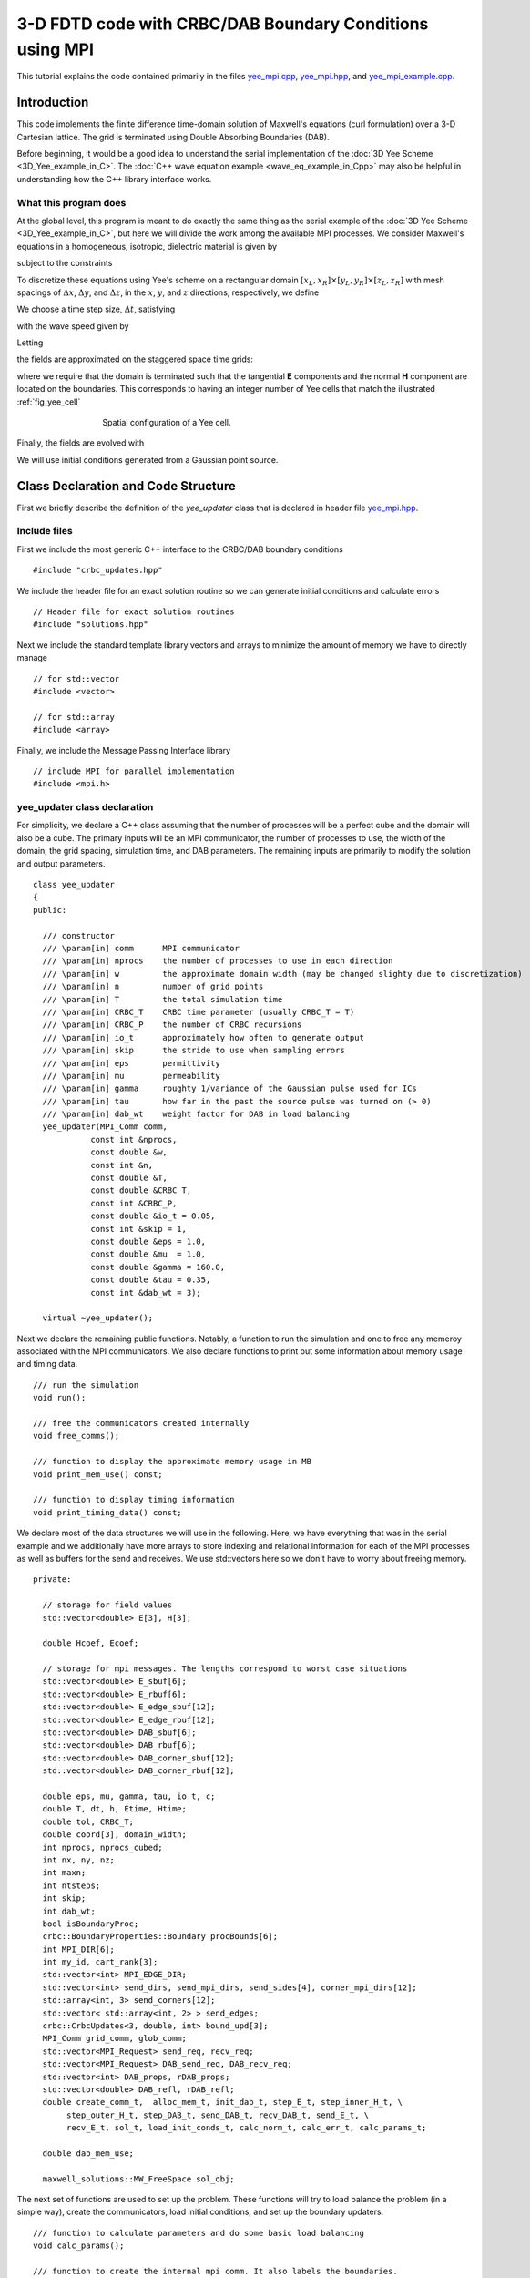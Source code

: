 .. highlight:: c

*********************************************************
3-D FDTD code with CRBC/DAB Boundary Conditions using MPI
*********************************************************

This tutorial explains the code contained primarily in the files 
`yee_mpi.cpp <https://bitbucket.org/rbcpack/rbcpack/src/default/YeeCRBC/examples/yee_mpi/yee_mpi.cpp>`_,
`yee_mpi.hpp <https://bitbucket.org/rbcpack/rbcpack/src/default/YeeCRBC/examples/yee_mpi/yee_mpi.hpp>`_,
and `yee_mpi_example.cpp <https://bitbucket.org/rbcpack/rbcpack/src/default/YeeCRBC/examples/yee_mpi/yee_mpi_example.cpp>`_.


.. raw:: html

  <div class="alert alert-dismissible alert-warning">
    <button type="button" class="close" data-dismiss="alert">&times;</button>
    <h4>Warning!</h4>
    <p>This code is meant to serve as an example of how the CRBC/DAB library
       might be used in conjunction with MPI. We are not officially supporting
       MPI at this time, but we will try to answer related questions if we are
       able.    
    </p>
    <p>This code has also experienced unexplained deadlock/stalling issues in
       testing. We believe that this may have been caused by memory and network
       problems, but have not been able to verify this theory. If you experience
       issues or find a bug, please contact John LaGrone at "jlagrone at smu dot edu".
      
    </p>
  </div>

Introduction
============

This code implements the finite difference time-domain solution of
Maxwell's equations (curl formulation) over a 3-D Cartesian lattice.
The grid is terminated using Double Absorbing Boundaries (DAB).

Before beginning, it would be a good idea to understand the serial implementation
of the :doc:`3D Yee Scheme <3D_Yee_example_in_C>`. The 
:doc:`C++ wave equation example <wave_eq_example_in_Cpp>` may also be helpful in
understanding how the C++ library interface works.



What this program does
----------------------

At the global level, this program is meant to do exactly the same thing as the
serial example of the :doc:`3D Yee Scheme <3D_Yee_example_in_C>`, but here
we will divide the work among the available MPI processes.
We consider Maxwell's equations in a homogeneous, 
isotropic, dielectric material is given by

.. math::
  :nowrap:

  \begin{align}
    \frac{\partial \mathbf{H}}{\partial t} &= - \frac{1}{\mu}  \nabla \times \mathbf{E}, \\
    \frac{\partial \mathbf{E}}{\partial t}&= \frac{1}{\varepsilon} \nabla \times \mathbf{H},  
  \end{align}

subject to the constraints

.. math::
  :nowrap:

  \begin{align}
    \nabla \cdot \mathbf{E} &= 0, \\
    \nabla \cdot \mathbf{H} &= 0.
  \end{align}

.. _discretization:

To discretize these equations using Yee's scheme on a rectangular
domain :math:`[x_L, x_R] \times [y_L, y_R] \times [z_L, z_R]` with mesh spacings
of :math:`\Delta x`,  :math:`\Delta y`, and  :math:`\Delta z`, in the 
:math:`x`, :math:`y`, and :math:`z` directions, respectively, we define

.. math::
  :nowrap:

  \begin{align}
    x_i &= x_L + i\Delta x, \\
    y_j &= y_L + j\Delta y, \\
    z_k &= z_L + k\Delta z. 
  \end{align}

We choose a time step size, :math:`\Delta t`, satisfying

.. math::
  :nowrap:

  \begin{align}
    \Delta t \leq \frac{1}{c \sqrt{\frac{1}{(\Delta x)^2} + \frac{1}{(\Delta y)^2} + \frac{1}{(\Delta z)^2}}},
  \end{align}

with the wave speed given by

.. math::
  :nowrap:

  \begin{align}
    c = \frac{1}{\sqrt{\varepsilon \mu}}.
  \end{align}

Letting 

.. math::
  :nowrap:

  \begin{align}
    t_n = n \Delta t,
  \end{align}

the fields are approximated on the staggered space time grids:

.. math::
  :nowrap:

  \begin{align}
    E_x^{i+\frac{1}{2},j,k,n+\frac{1}{2}} & \sim E_x(x_{i+\frac{1}{2}},y_j,z_k,t_{n+\frac{1}{2}}), \\
    E_y^{i,j+\frac{1}{2},k,n+\frac{1}{2}} & \sim E_y(x_i,y_{j+\frac{1}{2}},z_k,t_{n+\frac{1}{2}}), \\
    E_z^{i,j,k+\frac{1}{2},n+\frac{1}{2}} & \sim E_z(x_i,y_j,z_{k+\frac{1}{2}},t_{n+\frac{1}{2}}), \\
    H_x^{i,j+\frac{1}{2},k+\frac{1}{2},n} & \sim H_x(x_i,y_{j+\frac{1}{2}},z_{k+\frac{1}{2}},t_n), \\
    H_y^{i+\frac{1}{2},j,k+\frac{1}{2},n} & \sim H_y(x_{i+\frac{1}{2}},y_j,z_{k+\frac{1}{2}},t_n), \\
    H_z^{i+\frac{1}{2},j+\frac{1}{2},k,n} & \sim H_z(x_{i+\frac{1}{2}},y_{j+\frac{1}{2}},z_k,t_n),
  \end{align}

where we require that the domain is terminated such that the tangential **E** 
components and the normal **H** component are located on the boundaries. This 
corresponds to having an integer number of Yee cells that match the 
illustrated :ref:`fig_yee_cell`

.. _fig_yee_cell:
.. figure:: cell.png
   :align: center
   :figwidth: 500 px
   :width: 450 px
   :alt: image of a Yee cell

   Spatial configuration of a Yee cell.

Finally, the fields are evolved with

.. math::
  :nowrap:

  \begin{align}
     H_x^{i,j+\frac{1}{2},k+\frac{1}{2},n+1}  = H_x^{i,j+\frac{1}{2},k+\frac{1}{2},n} 
     & +  \frac{\Delta t}{\mu \Delta z} \left(E_y^{i,j+\frac{1}{2},k+1,n+\frac{1}{2}} 
     - E_y^{i,j+\frac{1}{2},k,n+\frac{1}{2}} \right) \\
     & - \frac{\Delta t}{\mu \Delta y} \left(E_z^{i,j+1,k+\frac{1}{2},n+\frac{1}{2}} 
     - E_z^{i,j,k+\frac{1}{2},n+\frac{1}{2}}    \right),  \nonumber \\
     % % % %
     H_y^{i+\frac{1}{2},j,k+\frac{1}{2},n+1}  = H_y^{i+\frac{1}{2},j,k+\frac{1}{2},n}
     & + \frac{\Delta t}{\mu \Delta x} \left(E_z^{i+1,j,k+\frac{1}{2},n+\frac{1}{2}} 
     - E_z^{i,j,k+\frac{1}{2},n+\frac{1}{2}} \right) \\
     & -  \frac{\Delta t}{\mu \Delta z} \left(E_x^{i+\frac{1}{2},j,k+1,n+\frac{1}{2}} 
     - E_x^{i+\frac{1}{2},j,k,n+\frac{1}{2}} \right), \nonumber \\
     % % % %
     H_z^{i+\frac{1}{2},j+\frac{1}{2},k,n+1}  = H_z^{i+\frac{1}{2},j+\frac{1}{2},k,n} 
     & +  \frac{\Delta t}{\mu \Delta y} \left(E_x^{i+\frac{1}{2},j+1,k,n+\frac{1}{2}} 
     - E_x^{i+\frac{1}{2},j,k,n+\frac{1}{2}}\right)    \\
     & -  \frac{\Delta t}{\mu \Delta x} \left(E_y^{i+1,j+\frac{1}{2},k,n+\frac{1}{2}} 
     - E_y^{i,j+\frac{1}{2},k,n+\frac{1}{2}} \right), \nonumber \\
     % % % % %
     E_x^{i+\frac{1}{2},j,k,n+\frac{1}{2}}  = E_x^{i+\frac{1}{2},j,k,n-\frac{1}{2}}  
     & + \frac{\Delta t}{\varepsilon \Delta y} \left(H_z^{i+\frac{1}{2},j+\frac{1}{2},k,n}
     - H_z^{i+\frac{1}{2},j-\frac{1}{2},k,n} \right)  \\
     & - \frac{\Delta t}{\varepsilon \Delta z}  \left(H_y^{i+\frac{1}{2},j,k+\frac{1}{2},n} 
     - H_y^{i+\frac{1}{2},j,k-\frac{1}{2},n}\right),  \nonumber \\
     % % % % %
     E_y^{i,j+\frac{1}{2},k,n+\frac{1}{2}}  = E_y^{i,j+\frac{1}{2},k,n-\frac{1}{2}} 
     & + \frac{\Delta t}{\varepsilon \Delta z}  \left(H_x^{i,j+\frac{1}{2},k+\frac{1}{2},n} 
     - H_x^{i,j+\frac{1}{2},k-\frac{1}{2},n}\right) \\
     & - \frac{\Delta t}{\varepsilon \Delta x}  \left(H_z^{i+\frac{1}{2},j+\frac{1}{2},k,n} 
     - H_z^{i-\frac{1}{2},j+\frac{1}{2},k,n} \right),  \nonumber \\
     % % % % %
     E_z^{i,j,k+\frac{1}{2},n+\frac{1}{2}}  = E_z^{i,j,k+\frac{1}{2},n-\frac{1}{2}} 
     & + \frac{\Delta t}{\varepsilon \Delta x}  \left(H_y^{i+\frac{1}{2},j,k+\frac{1}{2},n} 
     - H_y^{i-\frac{1}{2},j,k+\frac{1}{2},n} \right)   \\
     & - \frac{\Delta t}{\varepsilon \Delta y}  \left(H_x^{i,j+\frac{1}{2},k+\frac{1}{2},n} 
     - H_y^{i,j-\frac{1}{2},k-\frac{1}{2},n} \right).  \nonumber
  \end{align}


We will use initial conditions generated from a Gaussian point source.

Class Declaration and Code Structure
====================================

First we briefly describe the definition of the `yee_updater` class that is declared
in header file `yee_mpi.hpp <https://bitbucket.org/rbcpack/rbcpack/src/default/YeeCRBC/examples/yee_mpi/yee_mpi.hpp>`_. 

Include files
-------------

First we include the most generic C++ interface to the CRBC/DAB boundary
conditions ::

  #include "crbc_updates.hpp"

We include the header file for an exact solution routine so we can generate initial
conditions and calculate errors ::

  // Header file for exact solution routines
  #include "solutions.hpp"

Next we include the standard template library vectors and arrays to minimize the
amount of memory we have to directly manage ::

  // for std::vector
  #include <vector>

  // for std::array
  #include <array>

Finally, we include the Message Passing Interface library ::

  // include MPI for parallel implementation
  #include <mpi.h>

yee_updater class declaration
-----------------------------

For simplicity, we declare a C++ class assuming that the number of processes will
be a perfect cube and the domain will also be a cube. The primary inputs will be
an MPI communicator, the number of processes to use, the width of the domain, the
grid spacing, simulation time, and DAB parameters. The remaining inputs are
primarily to modify the solution and output parameters. ::

  class yee_updater
  {
  public:

    /// constructor
    /// \param[in] comm      MPI communicator
    /// \param[in] nprocs    the number of processes to use in each direction
    /// \param[in] w         the approximate domain width (may be changed slighty due to discretization)
    /// \param[in] n         number of grid points
    /// \param[in] T         the total simulation time
    /// \param[in] CRBC_T    CRBC time parameter (usually CRBC_T = T)
    /// \param[in] CRBC_P    the number of CRBC recursions
    /// \param[in] io_t      approximately how often to generate output
    /// \param[in] skip      the stride to use when sampling errors
    /// \param[in] eps       permittivity
    /// \param[in] mu        permeability
    /// \param[in] gamma     roughty 1/variance of the Gaussian pulse used for ICs
    /// \param[in] tau       how far in the past the source pulse was turned on (> 0)
    /// \param[in] dab_wt    weight factor for DAB in load balancing 
    yee_updater(MPI_Comm comm,          
              const int &nprocs,     
	      const double &w,        
	      const int &n,        
	      const double &T,        
	      const double &CRBC_T,   
	      const int &CRBC_P, 
              const double &io_t = 0.05,
              const int &skip = 1,    
	      const double &eps = 1.0,      
	      const double &mu  = 1.0,
              const double &gamma = 160.0,
              const double &tau = 0.35,
              const int &dab_wt = 3);

    virtual ~yee_updater();

Next we declare the remaining public functions. Notably, a function to run the
simulation and one to free any memeroy associated with the MPI communicators.
We also declare functions to print out some information about memory usage and
timing data. ::
 
  /// run the simulation
  void run();

  /// free the communicators created internally
  void free_comms();

  /// function to display the approximate memory usage in MB
  void print_mem_use() const;

  /// function to display timing information
  void print_timing_data() const;

We declare most of the data structures we will use in the following. Here, we 
have everything that was in the serial example and we additionally have more
arrays to store indexing and relational information for each of the MPI processes
as well as buffers for the send and receives. We use std::vectors here so we don't
have to worry about freeing memory. :: 

  private:

    // storage for field values
    std::vector<double> E[3], H[3];

    double Hcoef, Ecoef;

    // storage for mpi messages. The lengths correspond to worst case situations
    std::vector<double> E_sbuf[6]; 
    std::vector<double> E_rbuf[6];
    std::vector<double> E_edge_sbuf[12];
    std::vector<double> E_edge_rbuf[12];
    std::vector<double> DAB_sbuf[6];
    std::vector<double> DAB_rbuf[6];
    std::vector<double> DAB_corner_sbuf[12];
    std::vector<double> DAB_corner_rbuf[12];

    double eps, mu, gamma, tau, io_t, c;
    double T, dt, h, Etime, Htime;
    double tol, CRBC_T;
    double coord[3], domain_width;
    int nprocs, nprocs_cubed;
    int nx, ny, nz;
    int maxn;
    int ntsteps;
    int skip;
    int dab_wt;
    bool isBoundaryProc;
    crbc::BoundaryProperties::Boundary procBounds[6];
    int MPI_DIR[6];
    int my_id, cart_rank[3];
    std::vector<int> MPI_EDGE_DIR;
    std::vector<int> send_dirs, send_mpi_dirs, send_sides[4], corner_mpi_dirs[12];
    std::array<int, 3> send_corners[12];
    std::vector< std::array<int, 2> > send_edges;
    crbc::CrbcUpdates<3, double, int> bound_upd[3];
    MPI_Comm grid_comm, glob_comm;
    std::vector<MPI_Request> send_req, recv_req;
    std::vector<MPI_Request> DAB_send_req, DAB_recv_req;
    std::vector<int> DAB_props, rDAB_props;
    std::vector<double> DAB_refl, rDAB_refl;
    double create_comm_t,  alloc_mem_t, init_dab_t, step_E_t, step_inner_H_t, \
         step_outer_H_t, step_DAB_t, send_DAB_t, recv_DAB_t, send_E_t, \
         recv_E_t, sol_t, load_init_conds_t, calc_norm_t, calc_err_t, calc_params_t;

    double dab_mem_use;

    maxwell_solutions::MW_FreeSpace sol_obj;

The next set of functions are used to set up the problem. These functions will
try to load balance the problem (in a simple way), create the communicators, 
load initial conditions, and set up the boundary updaters. ::

  /// function to calculate parameters and do some basic load balancing
  void calc_params();

  /// function to create the internal mpi comm. It also labels the boundaries.
  void create_mpi_comm(MPI_Comm comm);

  /// function to set up the solution routines
  void init_solutions();

  /// load the initial conditions
  void load_initial_conds(); 

  /// function to allocate memory
  void allocate_memory();

  /// function that sets up the DAB boundary updaters
  void init_DAB();

The functions are essentially the same as the serial case and serve to update
the E and H fields. We split the H-field updates to be for interior and boundary
updates so we can do some updates while we wait for message passing to complete. ::

  /// evolve the E fields
  void step_E();

  /// evolve the interior H fields
  void step_inner_H();

  /// evolve the H fields on the process boundaries
  void step_outer_H();

  /// update the DAB layers
  void step_DAB();

  /// copy the DAB updates back into the interior
  void copy_DAB();

These functions are simply commonly used loops for copying data between the DAB
library and the interior of our domain. ::

  /// often used loop that copies data from the DAB to the interior
  void get_dab_vals_loop(std::vector<double> &buffer,
                         crbc::CrbcUpdates<3, double, int> &updater,
                         const int &side,
                         const int *low,
                         const int *high,
                         const int *plow,
                         const int *phigh,
                         const bool &isedge = false);

  /// often used loop that copies data from the interior to the DAB
  void set_dab_vals_loop(std::vector<double> &buffer,
                         crbc::CrbcUpdates<3, double, int> &updater,
                         int &count,
                         const int &side,
                         const int *low,
                         const int *high,
                         const int *plow,
                         const int *phigh,
                         const bool &isedge = false);

The bulk of the new code is in the following functions which handle the sending
and receiving of the MPI messages for the boundary values and the field values. ::

  /// function to indentify the sides and edges that need to be sent to update
  /// the DAB layer
  void calc_DAB_send_params();

  /// send DAB values between processes
  void send_DAB();
 
  /// recieve DAB values from neighboring processes
  void recv_DAB();
 
  /// send E field values to neighboring processes
  void send_E();

  /// recieve E field values form neighboring processes
  void recv_E();

Finally, we have functions to compute the norm and error of the solutions. ::

    /// calculate the norm at the current time 
    double calc_norm();
  
    /// calculate the error at the current time
    double calc_error();


Class Definitions
=================

The definitions for the `yee_updater` class are implemented in the file `yee_mpi.cpp <https://bitbucket.org/rbcpack/rbcpack/src/default/YeeCRBC/examples/yee_mpi/yee_mpi.cpp>`_. 

Includes
--------

We begin by including the header file containing the class declarations: ::

  #include "yee_mpi.hpp"

Next we include the routines needed to produce output and calculate the error and
norms ::

  // Needed for C++ output
  #include <iostream>

  // This has the declarations of the 'sqrt' and 'abs' functions
  #include <cmath>

  // We use this for std::accumulate
  #include <numeric>

Finally, we optionally include OpenMP to allow for threading ::

  // optional OpenMP
  #if USE_OPENMP
    #include <omp.h>
  #endif

Constructor
-----------

The primary function of the constructor is to set up all of the problem parameters.
It expects to receive the MPI communicator to use, the number of process to use
in each direction (`nprocs` is the side length, not the total number), the width
of the domain, the number of grid points, and the simulation time. It additionally
takes the DAB/CRBC time parameter (usually this should be the same as the simulation
time) and the number of recursions to use. The remaining parameters are optional and set the output time and sampling frequency and the solution parameters. There is also a parameter to adjust how to scale the
work in the DAB layers for load balancing purposes (in experiements choosing this 
to be 3-6 seems to work well in most cases). 

We copy these inputs and set all the timer variables to 0. Note that the majority
of the MPI barriers in this section of code are unnecessary and are only here
to try to help isolate potential problems in the code. ::

  yee_updater::yee_updater(MPI_Comm comm,          
                         const int &nprocs,     
	                 const double &w,        
	                 const int &n,        
	                 const double &T,        
	                 const double &CRBC_T,   
	                 const int &CRBC_P, 
                         const double &io_t, 
                         const int &skip,    
	                 const double &eps,      
	                 const double &mu,
                         const double &gamma,
                         const double &tau,
                         const int &dab_wt)
  {

    // save inputs
    this->T = T;
    this->CRBC_T = CRBC_T;
    this->CRBC_P = CRBC_P;
    domain_width = w;
    this->nprocs = nprocs;
    n_global = n;
    this->io_t = io_t;
    this->skip = skip;
    this->eps = eps;
    this->mu = mu;
    this->gamma = gamma;
    this->tau = tau;
    this->dab_wt = dab_wt;

    // compute the wave speed;
    c = 1.0 / std::sqrt(eps*mu); 

    // make a copy of the communicator
    MPI_Comm_dup(comm, &glob_comm);

    // initialize timers to 0
    calc_params_t = create_comm_t = alloc_mem_t = init_dab_t = step_E_t = \
                  step_inner_H_t = step_outer_H_t = step_DAB_t =  send_DAB_t = \
                  recv_DAB_t = send_E_t = recv_E_t = sol_t = load_init_conds_t = \
                  calc_norm_t = calc_err_t = 0.0;

Then, we set up a cartesian communicator and calculate the parameters for the 
simulation and load balancing. The functions :ref:`create_mpi_comm <sec:create_mpi_comm>`
and :ref:`calc_params <sec:calc_params>` are described in more detail below, but 
the basic idea is to create a topologically aware communicator so each process
knows its position in the domain and to try to distrubute the work to each process
in an equitable manner while taking into account the fact that the DAB updates 
are more expensive than the Yee updates. ::

  // create cartesian communicator
  create_mpi_comm(glob_comm);

  // calculate grid and time step size
  if (grid_comm != MPI_COMM_NULL) {
    try {
      calc_params();
    } catch (const std::exception& e) {
      std::cerr << "id = " << my_id 
        << " failed in calc_params() --- a standard exception was caught, with message '"
        << e.what() << "'" << std::endl;
      MPI_Abort(glob_comm, -2);
    } 

    // wait for all processes to finish calculating parameters
    MPI_Barrier(grid_comm);
  }

Next we allocate the bulk of the memory for the field values. Note that we do not
allocate the send and receive buffers here (it would be a good idea to do so). ::

  // allocate memory
  if (grid_comm != MPI_COMM_NULL) {
    try {
      allocate_memory();
    } catch (const std::exception& e) {
      std::cerr << "id = " << my_id 
        << " failed in allocate_memory() --- a standard exception was caught, with message '"
        << e.what() << "'" << std::endl;
      MPI_Abort(glob_comm, -2);
    } 
    
    // wait for all processes to finish allocating memory
    MPI_Barrier(grid_comm);
  }

We now initialize the boundary updater objects using the DAB library ::

  // initialize DAB updaters
  if (grid_comm != MPI_COMM_NULL) {
    try {
      init_DAB();
    } catch (const std::exception& e) {
      std::cerr << "id = " << my_id 
        << " failed in init_DAB() --- a standard exception was caught, with message '"
        << e.what() << "'" << std::endl;
      MPI_Abort(glob_comm, -2);
    } 
     
    // wait for all processes to set up DAB updaters (if needed)
    MPI_Barrier(grid_comm);
  }

Finally, we set up the solution routine. The solution we will use is described
in the :doc:`numerical results page <results>` and the code is availabe at 
`solutions.cpp <https://bitbucket.org/rbcpack/rbcpack/src/default/YeeCRBC/examples/yee_mpi/solutions.cpp>`_
and `solutions.hpp <https://bitbucket.org/rbcpack/rbcpack/src/default/YeeCRBC/examples/yee_mpi/solutions.hpp>`_. ::

  // set up the solution routine
  if (grid_comm != MPI_COMM_NULL) {
    try {
      init_solutions();
    } catch (const std::exception& e) {
      std::cerr << "id = " << my_id 
        << " failed in init_solutions() --- a standard exception was caught, with message '"
        << e.what() << "'" << std::endl;
      MPI_Abort(glob_comm, -2);
    } 
     
    // wait for all processes to set up solution routines
    MPI_Barrier(grid_comm);
  }

Routine to run the Simulation
-----------------------------

The following routine is responsible for running the actual simulation. It starts
by determining how many time steps to take between outputs and reserves memory
to save these outputs. Then the initial conditions are load and we calculate the
norm of the initial data so we can calculate relative errors later. ::

  void yee_updater::run()
  {

    double loc_norm, glob_norm, loc_err, glob_err;
    int tskip; 
    int tstep;
    std::vector<double> err;
    std::vector<double> time;

    // figure out how many time steps should be taken between outputs
    tskip = io_t/dt;

    // reserve memory for errors 
    if (my_id==0) {
      err.reserve((ntsteps / tskip) + 1);
      time.reserve((ntsteps / tskip) + 1);
    }
   
    // load initial conditions
    if (grid_comm != MPI_COMM_NULL) {
      try {
        load_initial_conds();
      } catch (const std::exception& e) {
        std::cerr << "id = " 
          << my_id << " failed in load_initial_conds() --- a standard exception was caught, with message '"
          << e.what() << "'" << std::endl;
        MPI_Abort(glob_comm, -2);
      } 
      MPI_Barrier(grid_comm);
    }

    // calculate norm of intitial conditions
    if (grid_comm != MPI_COMM_NULL) {
      try {
        loc_norm = calc_norm();
      } catch (const std::exception& e) {
        std::cerr << "id = " << my_id 
          << " failed in calc_norm() --- a standard exception was caught, with message '"
          << e.what() << "'" << std::endl;
          MPI_Abort(glob_comm, -2);
      } 
      MPI_Barrier(grid_comm);
    }

Next we collect the norm (squared) from each of the processes onto a single process
using MPI_Reduce. ::

  // use mpi_reduce to calculate global norm
  glob_norm = 0.0;
  if (grid_comm != MPI_COMM_NULL) {
    if (MPI_Reduce(&loc_norm, &glob_norm, 1, MPI_DOUBLE, MPI_SUM, 0, grid_comm) != MPI_SUCCESS)
      std::cerr << "MPI_Reduce failed, norm calculation" << std::endl;
  }
    
  if (my_id == 0) {
    glob_norm = std::sqrt(glob_norm);
  }

Next we actually run the simulation by time stepping. The idea here is that we 
have discretized the problem in such a way that we can update all of the internal
E-Field values, so we do that first. After the internal E-field values are updated
we send any values needed on the boundaries between processes and begin updating
exterior boundaries using the DAB library. We send the DAB values as soon as they are
available and then update the internal H-field while waiting to receive the E-field
needed to update the boundaries. After receiving the E-field and DAB updates from
neighboring processes, we update the H-fields along the boundaries. We repeat this
process and calculate the error at the requesting intervals until we reach the
final time. ::

  // time step
  if (grid_comm != MPI_COMM_NULL) {

    for (tstep = 0; tstep < ntsteps; ++tstep) {

      // generate output
      if (tstep % tskip == 0) {

        // calculate error
	loc_err = calc_error();

	glob_err = 0.0;

	if (MPI_Reduce(&loc_err, &glob_err, 1, MPI_DOUBLE, MPI_SUM, 0, grid_comm) != MPI_SUCCESS)
	  std::cerr << "MPI_Reduce failed, err calculation" << std::endl;

	if (my_id==0) {
	  std::cout << "tstep = " << tstep << "	T (E) = " << Etime 
	      << "	err = " << std::sqrt(glob_err)
              << "	rel err = " << std::sqrt(glob_err)/glob_norm << std::endl;
	  err.push_back(std::sqrt(glob_err));
	  time.push_back(Etime);
	}
      } // output

      // update E fields
      step_E();

      // Send the E fields
      send_E(); 

      // update the DAB
      step_DAB();

      // update the current E time
      Etime += dt;

      // Send the DAB values
      send_DAB();

      // update the H fields
      step_inner_H();

      // wait for the E field sends to complete
      recv_E();

      // wait for the DAB sends to complete
      recv_DAB();

      // get the updated boundary values from the DAB updaters
      copy_DAB();

      // update the boundary H fields
      step_outer_H();

      // increment H time
      Htime += dt;

      MPI_Barrier(grid_comm);

    } // end time stepping

Ater the time stepping is complete, we compute the error at the final time and
output all of the error data again in a comma seperated list that is easily 
imported into other programs. ::

    // calculate final error
    loc_err = calc_error();
  
    glob_err = 0.0;

    if (MPI_Reduce(&loc_err, &glob_err, 1, MPI_DOUBLE, MPI_SUM, 0, grid_comm) != MPI_SUCCESS)
      std::cerr << "MPI_Reduce failed, err calculation" << std::endl;

    if (my_id == 0) {
      err.push_back(std::sqrt(glob_err));
      time.push_back(Etime);

      std::cout << "tstep = " << tstep << "	T (E) = " << Etime 
	<< "	err = " << std::sqrt(glob_err)
        << "	rel err = " << std::sqrt(glob_err)/glob_norm << std::endl;
 
      std::cout << std::endl << std::endl;
	
      // print out all the errors again that are easier to import
      std::cout << "time, error, relative error," << std::endl;
      for (unsigned i=0; i<err.size(); ++i)
        std::cout << time[i] << ", " << err[i] << ", "  << err[i]/glob_norm 
          << std::endl;



Function to Free Communicators
------------------------------

To avoid memory leaks, we define a function to free the communicators. We note
that it may be better practice to have the class call MPI_Init and put the following
code along with a call to MPI_Finalize in the class destructor. ::

  void yee_updater::free_comms()
  {
    MPI_Comm_free(&glob_comm);
    MPI_Comm_free(&grid_comm);
  }



Function to Print Approximate Memory Usage
------------------------------------------

The following function is potentially useful in analyzing the load balancing and
reports a list of how much memory is used by each process. ::

  void yee_updater::print_mem_use() const 
  {
    if (grid_comm != MPI_COMM_NULL) {

      double tot_mem_use, dab_buff, ebuff, fields;

      // calculate the size of the field vectors in MB
      fields = sizeof(double)*(E[0].capacity() + E[1].capacity() + E[2].capacity() + 
          H[0].capacity() + H[1].capacity() + H[2].capacity()) / ((double) 1024*1024);

      // calculate the size of the E send/recieve buffers
      ebuff = 0;    
      for (int i=0; i<6; ++i)
        ebuff +=  sizeof(double)*(E_sbuf[i].capacity() + E_rbuf[i].capacity()) \
            / ((double) 1024*1024);

      // calculate the size of the DAB buffers
      dab_buff = 0;
      for (int i=0; i<6; ++i)
        dab_buff += sizeof(double)*(DAB_sbuf[i].capacity() + DAB_rbuf[i].capacity()) \
                / ((double) 1024*1024);

      // calculate total mem use (dab_mem_use is calculate in init_DAB())
      tot_mem_use = dab_buff + ebuff + fields + dab_mem_use;
  
      // colect everything on 1 process
      std::vector<double> send, recv;
      send.push_back(dab_buff);
      send.push_back(ebuff);
      send.push_back(fields);
      send.push_back(dab_mem_use);
      send.push_back(tot_mem_use);
      recv.assign(nprocs_cubed*5, 0.0);

      if (MPI_Gather(send.data(), 5, MPI_DOUBLE, recv.data(), 5, MPI_DOUBLE, 0, grid_comm) != MPI_SUCCESS)
        std::cerr << "MPI_Gather failed " << std::endl;

      if (my_id == 0) {

        std::cout << " , DAB Buffers, E Buffers, Fields, DAB, Total" << std::endl;
        for (int l=0; l<nprocs_cubed; ++l) {

          std::cout << "proc " << l << ", ";
          for (int i=0; i<5; ++i)
             std::cout << recv[5*l + i] << ", ";

          std::cout << std::endl;   
        }

        std::cout << "Total, ";
        for (int i=0; i<5; ++i) {
          double tot = 0;
          for (int l=0; l<nprocs_cubed; ++l)
            tot += recv[5*l + i];
          std::cout << tot << ", ";
        }
        std::cout << std::endl;
      } // end my_id == 0
    } // end if grid_comm != MPI_COMM_NULL
  } // end print_mem_use()

Function to Print Timing Data
-----------------------------

This function prints a list of time each process spends in certain sections of the
code both in seconds and as a percentage. The first table is the actual times
and the second table is the percentage of time spend in each section.
Note the row totals can be viewed as wall times and the column totals are CPU times.
Again, this function is potentially useful in analyzing the load balancing. ::

  void yee_updater::print_timing_data() const 
  {

    if (grid_comm != MPI_COMM_NULL) {

      std::vector<double> timers_send, timers_recv;

      timers_send.reserve(15);
      timers_recv.assign(15*nprocs_cubed, 0.0);

      // save all the local timers to a vector
      timers_send.push_back(calc_params_t);
      timers_send.push_back(create_comm_t);
      timers_send.push_back(alloc_mem_t);
      timers_send.push_back(init_dab_t);
      timers_send.push_back(step_E_t);
      timers_send.push_back(step_inner_H_t);
      timers_send.push_back(step_outer_H_t);
      timers_send.push_back(step_DAB_t);
      timers_send.push_back(send_DAB_t);
      timers_send.push_back(recv_DAB_t);
      timers_send.push_back(send_E_t);
      timers_send.push_back(recv_E_t);
      timers_send.push_back(load_init_conds_t);
      timers_send.push_back(calc_norm_t);
      timers_send.push_back(calc_err_t);

      // gather all timer data
      MPI_Gather(timers_send.data(), timers_send.size(), MPI_DOUBLE, timers_recv.data(), timers_send.size(), MPI_DOUBLE, 0, grid_comm);

      // print out timer data
      if (my_id == 0) {
        std::cout << std::endl << std::endl;
        std::cout << " ,"
		<< " Calculating Parameters,"
		<< " Creating Communicators,"
		<< " Allocating Memory,"
		<< " Initializing DABs,"
		<< " Stepping E,"
		<< " Stepping Inner H,"
		<< " Stepping Outer H,"
		<< " Stepping DAB,"
		<< " Sending DAB,"
		<< " Receiving DAB,"
		<< " Sending E,"
		<< " Receiving E,"
		<< " Loading Initial Condition,"
		<< " Calculating Norm,"
		<< " Calculating Error,"
		<< " Total "
		<< std::endl;

        timers_send.assign(16, 0.0);
        for (int i = 0; i<nprocs_cubed; ++i) {
	  double sum = std::accumulate(timers_recv.begin() + 15*i, timers_recv.begin() + 15*(i+1), 0.0);

          // print timer data for each process
	  std::cout << " process " << i << ",";
          for (int j=0; j<15; ++j)
            std::cout << timers_recv[15*i+j] << ",";
          std::cout << sum << std::endl;

          // update total times
          for (int j=0; j<15; ++j)
	    timers_send[j] += timers_recv[15*i + j];
	  timers_send[15] += sum;
        }

        std::cout << " Total " << ",";
        for (int j=0; j<15; ++j)
	  std::cout << timers_send[j] << ",";
        std::cout << timers_send[15] << std::endl << std::endl;

        // compute percentages 
        timers_send.assign(16, 0.0);
        for (int i = 0; i<nprocs_cubed; ++i) {
	  std::cout << " process " << i << ",";
          for (int j=0; j<15; ++j)
            std::cout << 100*timers_recv[15*i + j] / std::accumulate(timers_recv.begin() + 15*i, timers_recv.begin() + 15*i + 15, 0.0) << ",";
          std::cout << "100" << std::endl;

          // total percentages
          for (int j=0; j<15; ++j)
	    timers_send[j] += timers_recv[15*i+j] / std::accumulate(timers_recv.begin() + 15*i,   timers_recv.begin() + 15*i + 15, 0.0);
	  timers_send[15] += 1;
        }

        std::cout << " Average " << ",";
        for (int j=0; j<15; ++j)
          std::cout << 100*timers_send[j]/nprocs_cubed << ",";
        std::cout << std::endl << std::endl;
      } // end if id == 0
    } // end comm check
  } // end print_timing_data


.. _sec:calc_params:

Routine to Calculate Parameters
-------------------------------

The main purpose of this routine is to do some basic load balancing. The idea 
that using P auxilliary variables is roughly equal (in terms of FLOPS) to 
doing ~3*P Yee cell updates, so we will make the processes with DAB layers have
fewer Yee updates to compute but otherwise distribute the points as evenly as 
possible. Note that the difference between the DAB and Yee memory access patterns
probably plays a role here, but we're ignoring it.

Also note that we are overlaping the processor domains by a factor of h.
This is certainly less memory efficient, but it makes the message 
passing and updates a bit more straightforward.

We begin by defining the bottom left corner of the domain, which we assume to be
a cube centered around 0 and compute the grid spacing. ::

  void yee_updater::calc_params() 
  {

    int x, i, j, k, rem, n[3], P;
    double t1, t2;

    t1 = MPI_Wtime();  // start timer

    // use the requested number of recursoins
    P = CRBC_P;

    // compute the left-most point in each coordinate direction
    coord[0] = -domain_width/2.0;
    coord[1] = -domain_width/2.0;
    coord[2] = -domain_width/2.0;

    h = domain_width/((double) (n_global - 1.0));

Next, if we only have a single process we just compute the number of grid points
on that process by setting them to the number of points requested. ::

  if (nprocs == 1) {
    
    // if there's only 1 MPI process, we just compute the number of grid points
    // like normal
    for (i=0; i<3; ++i)
      n[i] = n_global;

Otherwise, we start by calculating the total number of "grid points" assuming that 
each additional auxilliary variable in the DAB counts for :math:`dab\_wt` grid 
points. We additionally assume that each of the exterior boundaries is in fact
a DAB, that is we assume the free space problem. We also assume the 
grid overlaps by a factor of h so processes share 2 grid points with their neighbors.
That is, we want the domain to look something like ::

       ......       ...........       ...........       ......
           ...........       ...........       ...........

So if we had a single process we would have n_global points plus there are 2 DABS,
which give :math:`2 \cdot P \cdot dab\_wt` points plus we have the extra points due to overlapping 
the grid, which gives :math:`2(nprocs-1)` points putting this all together, we get 
that we need a total of :math:`n\_global + 2 \cdot P \cdot dab\_wt + 2 \cdot nprocs -2`.
We try to divide this up evenly and calculate how many points are left over. ::

  } else {

    
    //
    // IMPORTANT:
    // This can fail by making processes have too few points on the boundary or
    // or even assigning a negative number of points on the boundary processes.
    // This isn't really accounted for, but we attempt to abort if we see it ...
    x = ((int) (n_global + 2*dab_wt*P + 2*(nprocs) - 2)) / nprocs;
    rem = ((int) (n_global + 2*dab_wt*P + 2*(nprocs) - 2)) % nprocs;

    // Next we allocate points to processes in each direction bases on whether
    // they are on the boundary or not
    for (i=0; i<3; ++i) {
      if ((cart_rank[i] == 0) || (cart_rank[i] == nprocs-1)) {

        // if the process is on the boundary, we subtract of dab_wt*P points
        // to account for the DAB layer. We additionally calculate the left
        // most coordinate in this direction. Note that on the left side, we 
        // have already correctly set this value so we only do it if it is the
        // right-most process
	n[i] = x - dab_wt*P;
	if (cart_rank[i] == nprocs-1) {
	  coord[i] += (x - dab_wt*P - 2)*h + (cart_rank[i]-1)*(x-2)*h;
	}
      } else {
 
        // otherwise, we just assign the number of points as is and calculate
        // the left-most point of the process in the current direction
	n[i] = x;
	coord[i] += (x - dab_wt*P - 2)*h + (cart_rank[i]-1)*(x-2)*h;
      }
    }

It is possible that the number of "points" generated above does not divide evenly
across the processes. In this case, we just loop over the interior processes and add one
point to the current process and adjust the physical coordinates of each process
until we have used all of the extra points. :: 

    // now account for any left over points
    if (nprocs == 2) {
      // if there are only 2 processes per direction, just add the extra point(s)
      // to the left process and shift the right process' coordinates accordingly.
      for (i=0; i<3; ++i)
	if (cart_rank[i] == 0) {
	  n[i] += rem;
	} else {
	  coord[i] += rem*h;
	}
    } else {
   
      // otherwise we only add extra points to the interior processes. We do 
      // this by looping over the interior processes from left to right and
      // add one to the current process and the coordinates by h for all of the
      // processes to the right and repeat until we have no remaining points.
      int r[3];
      r[0] = rem;
      r[1] = rem;
      r[2] = rem;

      // loop over the number of remaining points just to make sure we iterate
      // enough times
      for (k=0; k<rem; ++k) {
        // loop over the interior processes
	for (j=1; j<nprocs-1; ++j) {
          // loop over the directions
	  for (i=0; i<3; ++i) {
            // if we have points left, add one to the current process and shift
            // the process coordinates for the processes to the right
	    if (r[i] > 0) {
	      if (cart_rank[i] == j) {
		n[i]++;
	      }
	      if (cart_rank[i] > j)
		coord[i] += h;
	    }
            r[i]--;
	  }
	}
      } // end for k
    }
  }

Finally, we do a simple check to make sure that the grid partitioning is somewhat
reasonable in the sense that each process will have at least 1 internal point.
We also calculate the time step size and set the initial times. ::

  // do a basic check to make sure that the grid partitioning is somewhat 
  // reasonable
  if ((n[0] < 3) || (n[1] < 3) || (n[2] < 3)) {

    std::cerr << "Grid partitioning failed. Try increasing n, decrreasing dab_wt, and/or nprocs" << std::endl;
      MPI_Abort(glob_comm, -3);
  }

  // save the number of grid points in each direction
  nx = n[0];
  ny = n[1];
  nz = n[2];

  // calculate the time step size and number of time steps
  dt = 0.99 / sqrt(3.0/(h*h));
  ntsteps = T / dt;
  Etime = 0;
  Htime = dt/2.0;

  // update timer
  t2 = MPI_Wtime();
  calc_params_t += t2-t1;


.. _sec:create_mpi_comm:

Function to Create a MPI Communicator
-------------------------------------

This function creates a topologically aware MPI communicator and figures out the
neighbors and boundary conditions on each process. We start by creating the 
a Cartesian communicator using the build in MPI function. ::

  void yee_updater::create_mpi_comm(MPI_Comm comm) {
    int periods[3], i, j, diag_coords[3], diag_rank;
    periods[0] = 0; // not periodic
    periods[1] = 0;
    periods[2] = 0;
    int reorder = 1;
    double t1, t2;

    t1 = MPI_Wtime(); // start timer

    int dims[3];
    dims[0] = nprocs;
    dims[1] = nprocs;
    dims[2] = nprocs;

    nprocs_cubed = nprocs*nprocs*nprocs;
  
    // create a cartesian communicator with nprocs in each direction
    if (MPI_Cart_create(comm, 3, dims, periods, reorder, &grid_comm) != MPI_SUCCESS) {
      std::cerr << "MPI_Cart_create failed" << std::endl;
    }

Next we figure out the the neighboring processes in each direction using the MPI_Cart_shift
function. ::

  // figure out neighboring processes
  for (int i=0; i<6; ++i)
    MPI_DIR[i] = MPI_PROC_NULL;

  cart_rank[0] = -1;
  cart_rank[1] = -1;
  cart_rank[2] = -1;

  if (grid_comm != MPI_COMM_NULL) {
    if (MPI_Comm_rank(grid_comm, &my_id) != MPI_SUCCESS)
      std::cerr << "MPI_Comm_rank failed" << std::endl;

    if (MPI_Cart_coords(grid_comm, my_id, 3, cart_rank) != MPI_SUCCESS)
      std::cerr << "MPI_Cart_coords failed" << std::endl;

    // figure the ids of the processes we might need to send data to
    if (MPI_Cart_shift(grid_comm, 2, -1, &MPI_DIR[5], &MPI_DIR[4]) != MPI_SUCCESS)
      std::cerr << "MPI_Cart_shift failed" << std::endl;

    if (MPI_Cart_shift(grid_comm, 1, -1, &MPI_DIR[3], &MPI_DIR[2]) != MPI_SUCCESS)
      std::cerr << "MPI_Cart_shift failed" << std::endl;

    if (MPI_Cart_shift(grid_comm, 0, -1, &MPI_DIR[1], &MPI_DIR[0]) != MPI_SUCCESS)
      std::cerr << "MPI_Cart_shift failed" << std::endl;

  }

Then, we figure out which of the processes are on the boundary. We do this based
on whether or not the process has a neighbor, but it could also be done using the
coordinates of the processes on the Cartesian communicator. We are assuming the
free space problem, so in each direction we label the boundary to by type ``CRBC``
for exterior boundaries and ``NONE`` for interior boundaries shared with another
process. ::

  // figure out which processes are on the boundary
  isBoundaryProc = false;

  // if a process doesn't have a neighbor on at least 1 side, its on the boundary
  if ((grid_comm != MPI_COMM_NULL) && ((MPI_DIR[0] == MPI_PROC_NULL) || 
       (MPI_DIR[1] == MPI_PROC_NULL) || (MPI_DIR[2] == MPI_PROC_NULL) || 
       (MPI_DIR[3] == MPI_PROC_NULL) || (MPI_DIR[4] == MPI_PROC_NULL) || 
       (MPI_DIR[5] == MPI_PROC_NULL)))
    isBoundaryProc = true;

  // label the boundaries. Use type NONE for interior sides and CRBC for the
  // exterior boundaries. To do a wave guide, e.g., one might change the type
  // to DIR on the appropriate sides
  for (int i=0; i<6; ++i) {
    procBounds[i] = crbc::BoundaryProperties::NONE;
    if ((grid_comm != MPI_COMM_NULL) && (MPI_DIR[i] == MPI_PROC_NULL))
      procBounds[i] = crbc::BoundaryProperties::CRBC;
  }

Finalling, we figure out which edges are shared between processes so we can send
data diagonally to complete the edge updates. ::

  // figure out if we need to send any edge data diagonally
  if (grid_comm != MPI_COMM_NULL) {

    // loop over sides
    for (i=0; i<5; i++) {
      // get a second side to check
      for (j=i+1; j<6; j++) {
        // make sure the sides are not parallel
        if (j/2 != i/2) {
        
          if ((MPI_DIR[i] != MPI_PROC_NULL) && (MPI_DIR[j] != MPI_PROC_NULL)) {
            send_edges.push_back({i, j});

            // get rank of destination
            for (int l=0; l<3; ++l)
              diag_coords[l] = cart_rank[l];
            // shift coordinate for first side
            diag_coords[i/2] = (i%2 == 0) ? cart_rank[i/2]-1 : cart_rank[i/2]+1;
            // shift coordinate for second side
            diag_coords[j/2] = (j%2 == 0) ? cart_rank[j/2]-1 : cart_rank[j/2]+1;

            if (MPI_Cart_rank(grid_comm, diag_coords, &diag_rank) != MPI_SUCCESS)
              std::cerr << "MPI_Cart_rank failed" << std::endl;

            MPI_EDGE_DIR.push_back(diag_rank);
       
          }
        }
      }
    }
  }

  // stop timer
  t2 = MPI_Wtime();
  create_comm_t += t2-t1;


Function to Initialize Solutions
--------------------------------

Here, we define a function which initializes the solution routines. We simply 
provide a source location, which we place at (0,0,0) and we give it the grid 
spacing, material parameters, :math:`\mu` and :math:`\varepsilon`, and the 
parameters that determine the width and start time of the Gaussian pulse,
:math:`\gamma` and :math`\tau`. ::


  void yee_updater::init_solutions() 
  {
  
    double src_loc[3];
    double hloc[3];

    // place the source at (0,0,0)a small perturbation to decrease the 
    // chances of coinciding with a grid point may be needed. If the source is on a grid
    // point there is the possiblity of a division by zero in the solution 
    // routines
    src_loc[0] = 0.0;
    src_loc[1] = 0.0;
    src_loc[2] = 0.0;

    // set the grid spacing to be the same in all directions
    hloc[0] = h;
    hloc[1] = h;
    hloc[2] = h;

    // initialize the solution object
    sol_obj = maxwell_solutions::MW_FreeSpace(gamma, tau, eps, mu, src_loc);
    sol_obj.set_grid_spacing(hloc);

  }


Function to Allocate Memory
---------------------------

This function allocates memory for each of the field components. We note it would
likely be a good idea to allocate the send and receive buffers here as well. ::

  void yee_updater::allocate_memory()
  {

    int m;
    double t1, t2;

    // start timer
    t1 = MPI_Wtime();

    // figure out the largest number number of grid points possible
    m = (nx > ny) ? nx : ny;
    m = (m > nz) ? m : nz;
    if (MPI_Allreduce(&m, &maxn, 1, MPI_INT, MPI_MAX, grid_comm) != MPI_SUCCESS)
      std::cerr << "MPI_Allreduce failed";

    // allocate Fields and initialize to 0
    E[0].assign((nx-1)*ny*nz, 0.0);     // Ex
    E[1].assign(nx*(ny-1)*nz, 0.0);     // Ey
    E[2].assign(nx*ny*(nz-1), 0.0);     // Ez
    H[0].assign(nx*(ny-1)*(nz-1), 0.0); // Hx
    H[1].assign((nx-1)*ny*(nz-1), 0.0); // Hy
    H[2].assign((nx-1)*(ny-1)*nz, 0.0); // Hz

    // compute update coefficients
    Hcoef = (dt/mu)/h;
    Ecoef = (dt/eps)/h;

    // stop timer
    t2 = MPI_Wtime();
    alloc_mem_t += t2-t1;
  }

Function to Initilize the DAB Layer
-----------------------------------

The purpose of this function is to set up objects to provide the exterior 
boudnary updates using the DAB library. Again, we are assuming this is a free 
space problem, so we initialize DAB updaters for each of the 3 E-field components.
Note, in a wave guide, for example, where there are no DAB edges or corners, we only 
need updaters for the tangential components. There's no harm in having an updater
for the normal components when it's not needed, but it represents unnecessary work.

We overlap the DAB domains so that each process can update the information it needs
to continue with the DAB library. If we did not overlap the domains, we would need
to pass data used in the DAB library between neighboring processes at the wave equation
stage of the DAB update. This is possible to do, but it would require changing
the inner workings of the DAB library.

We start by creating storage for various properties of the DAB that we may want
to print out such as the error estimates. ::

  void yee_updater::init_DAB()
  {

    double delta;
    int l,m;
    int low[3], high[3];
    double htmp[3];
    htmp[0] = htmp[1] = htmp[2] = h;
    double t1, t2;

    // start timer
    t1 = MPI_Wtime();

    // storage for DAB boundary properties that we might want to print out or need
    // to use elsewhere
    if (my_id == 0) {
      rDAB_props.assign(15*nprocs_cubed, 0.0);
      rDAB_refl.assign(10*nprocs_cubed, 0.0);
    }
    DAB_props.assign(15, 0.0);
    DAB_refl.assign(10, 0.0);
    DAB_refl[6] = coord[0];
    DAB_refl[7] = coord[1];
    DAB_refl[8] = coord[2];

Next we check to see of the process is on the boundary. If it is, we initialize
a boundary updater object for each of the 3 E-field components. Here, we are thinking
of Ex = 0, Ey = 1, and Ez = 2. We provide the CRBC time parameter, the grid spacing,
time step size, wave speed, and the processor boundary types. ::

  if (isBoundaryProc) {

    // We initialize the updaters in 3D with double field values and ints for 
    // indexing (and by default doubles for coeficients) and provide the run
    // time, grid spacing, time step size, wave speed, and boundary configuration
    // on each boundary process
    bound_upd[0] = crbc::CrbcUpdates<3, double, int> (CRBC_T, htmp, dt, c, procBounds);
    bound_upd[1] = crbc::CrbcUpdates<3, double, int> (CRBC_T, htmp, dt, c, procBounds);
    bound_upd[2] = crbc::CrbcUpdates<3, double, int> (CRBC_T, htmp, dt, c, procBounds);

Then, we loop over and set up each of the possible boundary sides.

We are dealing with the message passing by overlapping the DAB layer for "simplicity." 
We recall that we over lapped the Yee grid so we an overlap of 2 grid points for 
tangential components, so the grid looks like ::


     Tangential components            Normal Components
       --------                    ---x-----x-----x--- 
       x   x   x                      |     |     |    
       --------                    ---x-----x-----x---
           --------                            ---x-----x-----x---
           x   x   x                              |     |     |  
           --------                            ---x-----x-----x---
    
Note that the use of normal and tangential components here is somewhat
confusing because it is in reference to the boundaries with neighboring
processes, NOT the phyiscal boundary. We consider the direction in which
the message passing needs to take place as the normal direction. This 
results in the following, e.g.
   
With our implementation, each process has components with the following 
indexing bounds:

* Ex(0:nx-2, 0:ny-1, 0:nz-1) located at ((i+1/2)*h, j*h, k*h)
* Ey(0:nx-1, 0:ny-2, 0:nz-1) located at (i*h, (j+1/2)*h, k*h)
* Ez(0:nx-1, 0:ny-1, 0:nz-2) located at (i*h, j*h, (k+1/2)*h)

So, for example, we'll consider the right boundary face in the x
direction. Then, we potentially need to pass information North/South 
in the y-direction) or Up/Down (in the z-direction). For the case of 
needed to pass information in the North/South direction, the Ey 
component is normal to the interface between the two processes and Ex and
Ez are tangential. The tangential components are already overlapped the way
we want because we overlapped the grids for the Yee scheme, therefore, we
tell the DAB updater the actual data extents for the points:

For Ex the proper extents are [nx-3, nx-2] x [0, ny-1] x [0, nz-1]
because we include all the points in the y and z directions and the point
in x on the physical boundary and it's neighbor to the left.  Similary, for Ez 
the extents are [nx-2, nx-1] x [0, ny-1] x [0, nz-2].

For Ey, if we do the same thing, we would get the extents
nx-2, nx-1] x [0, ny-2] x [0, nz-1], but this does not overlap the grids
by 2 points. To correct this, we tell the DAB layer that the extents are
greater than the actual data range by subtracting 1 from the lower y
extent if their is a neighboring process in the MPI_DIR[4] direction to get
[nx-2, nx-1] x [-1, ny-2] x [0, nz-1].

NOTE: the DAB updater considers the extents to be inclusive. ::

    for (l=0; l<6; ++l) {

      if (procBounds[l] == crbc::BoundaryProperties::CRBC) {
        
	// figure out seperation from source
	delta = domain_width / 2.0;

	// loop over field components
	for (m=0; m<3; ++m) {

          // generic extents that are close to correct (some of the indices are
          // off by a factor of 1, which depends on the component)
	  low[0] = 0;
	  low[1] = 0;
	  low[2] = 0;
	  high[0] = nx - 1;
	  high[1] = ny - 1;
	  high[2] = nz - 1; 

	  if (l == 0) { 
            // left boundary in x, need [0,1] in x, all in y, z
            high[0] = 1;

            // adjust based on field component
            if (m == 1) { // Ey
                high[1]--;
              if (MPI_DIR[2] != MPI_PROC_NULL)
                low[1]--;
            } else if (m == 2) { // Ez
                high[2]--;
              if (MPI_DIR[4] != MPI_PROC_NULL)
                low[2]--;
            }
              
          } else if (l == 1) { 
            // right boundary in x, need [nx-2, nx-1] in x, all y, z
            low[0] = nx-2;
    
            // adjust based on field component
            if (m == 0) {
              high[0]--;
              low[0]--;
            } else if (m == 1) { // Ey
                high[1]--;
              if (MPI_DIR[2] != MPI_PROC_NULL)
                low[1]--;
            } else if (m == 2) { // Ez
                high[2]--;
              if (MPI_DIR[4] != MPI_PROC_NULL)
                low[2]--;
            } 

          } else if (l == 2) {               
            // left boundary in y, need [0,1] in y, all in x, z
            high[1] = 1;

            // adjust based on field component
            if (m == 0) { // Ex
                high[0]--;
              if (MPI_DIR[0] != MPI_PROC_NULL)
                low[0]--;
            } else if (m == 2) { // Ez
                high[2]--;
              if (MPI_DIR[4] != MPI_PROC_NULL)
                low[2]--;
            }
          } else if (l == 3) {
            // right boundary in y, need [ny-2, ny-1] in y, all x, z
            low[1] = ny-2;
  
            // adjust based on field component
            if (m == 1) {
              high[1]--;
              low[1]--;
            } else if (m == 0) { // Ex
                high[0]--;
              if (MPI_DIR[0] != MPI_PROC_NULL)
                low[0]--;
            } else if (m == 2) { // Ez
                high[2]--;
              if (MPI_DIR[4] != MPI_PROC_NULL)
                low[2]--;
            } 
          } else if (l == 4) {               
            // left boundary in z, need [0,1] in z, all in x, y
            high[2] = 1;

            // adjust based on field component
            if (m == 0) { // Ex
                high[0]--;
              if (MPI_DIR[0] != MPI_PROC_NULL)
                low[0]--;
            } else if (m == 1) { // Ey
                high[1]--;
              if (MPI_DIR[2] != MPI_PROC_NULL)
                low[1]--;
            }
          } else if (l == 5) {
            // right boundary in z, need [nz-2, nz-1] in z, all x, y
            low[2] = nz-2;
  
            // adjust based on field component
            if (m == 2) {
              high[2]--;
              low[2]--;
            } else if (m == 0) { // Ex
                high[0]--;
              if (MPI_DIR[0] != MPI_PROC_NULL)
                low[0]--;
            } else if (m == 1) { // Ey
                high[1]--;
              if (MPI_DIR[2] != MPI_PROC_NULL)
                low[1]--;
            } 
          }

	  // call initializer and limit the number of recursions to at most 20
          // bound_upd[m].init_face(l, low, high, delta, 20, tol);
          bound_upd[m].init_face(l, low, high, delta, CRBC_P);

	} // end loop over components
      }
    } // end loop over sides

Now we get and save properties such as estimated memory use, number of faces, edges,
and corners, and the error estimates from the DAB updater objects. ::

    // now get some properties from the updaters that we may be interested in
    // at a later time
    dab_mem_use = bound_upd[0].get_mem_usage() + bound_upd[1].get_mem_usage() \
                + bound_upd[2].get_mem_usage();

    // get number of recursions and reflection coefficients
    for (l = 0; l<6; ++l) {
      if (procBounds[l] == crbc::BoundaryProperties::CRBC) {
	DAB_props.at(l) = bound_upd[0].get_num_recursions(l);
	DAB_refl.at(l) = bound_upd[0].get_reflection_coef(l);
      }
    }
    DAB_refl[9] = dab_mem_use;

    // get info about the domain configuration 
    DAB_props.at(6) = bound_upd[0].get_num_faces();
    DAB_props.at(7) = bound_upd[0].get_num_edges();
    DAB_props.at(8) = bound_upd[0].get_num_corners();
    DAB_props.at(9) = bound_upd[1].get_num_faces();
    DAB_props.at(10) = bound_upd[1].get_num_edges();
    DAB_props.at(11) = bound_upd[1].get_num_corners();
    DAB_props.at(12) = bound_upd[2].get_num_faces();
    DAB_props.at(13) = bound_upd[2].get_num_edges();
    DAB_props.at(14) = bound_upd[2].get_num_corners();

Finally, we call a function that figures out where we need to do message passing
to complete the DAB updates. ::

  // figure out the message passing configuration
  calc_DAB_send_params();

  // stop timer
  t2 = MPI_Wtime();
  init_dab_t += t2-t1;


Function to Update E-Fields
---------------------------

This function updates the E-field values and we note that it is identical to the
serial case with the exception that we do not update any points on the boundary.
This corresponds to doing the updates for a homogeneous Dirichlet boundary in 
the serial case, but here the boundary values are calculated on a neighboring
process because we overlapped the domains or by the DAB boundary updater. We have
included option OpenMP here. :: 

  void yee_updater::step_E()
  {
    int i,j,k;
    int nxm, nym, nzm;
    nxm = nx-1;
    nym = ny-1;
    nzm = nz-1;
    double t1, t2;

    // start timer
    t1 = MPI_Wtime();
  
    #if USE_OPENMP
    #pragma omp parallel default(shared) private(i,j,k)
    {
    #endif

      // compute updates to Ex
      #if USE_OPENMP
      #pragma omp for collapse(3)
      #endif
      for (k=1; k < nzm; ++k) {
        for (j=1; j < nym; ++j) {
          for (i=0; i < nxm; ++i) {
	    E[0][i + (j + k*ny)*nxm] += Ecoef * ((H[2][i + (j + k*nym)*nxm] - H[2][i + (j-1 + k*nym)*nxm]) \
		- (H[1][i + (j + k*ny)*nxm] - H[1][i + (j + (k-1)*ny)*nxm]));
          }
        }
      }

      // compute updates to Ey
      #if USE_OPENMP
      #pragma omp for collapse(3)
      #endif
      for (k=1; k < nzm; ++k) {
        for (j=0; j < nym; ++j) {
          for (i=1; i < nxm; ++i) {
	    E[1][i + (j + k*nym)*nx] += Ecoef * ((H[0][i + (j + k*nym)*nx] - H[0][i + (j + (k-1)*nym)*nx]) \
		- (H[2][i + (j + k*nym)*nxm] - H[2][i-1 + (j + k*nym)*nxm]));
          }
        }
      }

      // compute updates to Ez
      #if USE_OPENMP
      #pragma omp for collapse(3)
      #endif
      for (k=0; k < nzm; ++k) {
        for (j=1; j < nym; ++j) {
          for (i=1; i < nxm; ++i) {
	    E[2][i + (j + k*ny)*nx] += Ecoef * ((H[1][i + (j + k*ny)*nxm] - H[1][i-1 + (j + k*ny)*nxm]) \
		- (H[0][i + (j + k*nym)*nx] - H[0][i + (j-1 + k*nym)*nx]));
          }
        }
      }

    #if USE_OPENMP
    } // end parallel region
    #endif

    // stop timer
    t2 = MPI_Wtime();
    step_E_t += t2-t1;
  }

Function to Compute Interior H-Field Updates
--------------------------------------------

Again, this function is identical to the serial case except we do not update the
H-fields on the boundaries because they depend on E-field values on the neighboring
process. ::

  void yee_updater::step_inner_H()
  {
    int i,j,k;
    int nxm, nym, nzm;
    nxm = nx-1;
    nym = ny-1;
    nzm = nz-1;
    double t1, t2;

    // start timer
    t1 = MPI_Wtime();

    #if USE_OPENMP
    #pragma omp parallel default(shared) private(i,j,k)
    {
    #endif

      // compute updates to Hx
      #if USE_OPENMP
      #pragma omp for collapse(3)
      #endif
      for (k=1; k < nzm-1; ++k) {
        for (j=1; j < nym-1; ++j) {
          for (i=1; i < nxm; ++i) {
	    H[0][i + (j + k*nym)*nx] += Hcoef * ((E[1][i + (j + (k+1)*nym)*nx] - E[1][i + (j + k*nym)*nx]) \
			- (E[2][i + (j+1 + k*ny)*nx] - E[2][i + (j + k*ny)*nx]));
          }
        }
      }

      // compute updates to Hy
      #if USE_OPENMP
      #pragma omp for collapse(3)
      #endif
      for (k=1; k < nzm-1; ++k) {
        for (j=1; j < nym; ++j) {
          for (i=1; i < nxm-1; ++i) {
  	    H[1][i + (j + k*ny)*nxm] += Hcoef * ((E[2][i+1 + (j + k*ny)*nx] - E[2][i + (j + k*ny)*nx]) \
			- (E[0][i + (j + (k+1)*ny)*nxm] - E[0][i + (j + k*ny)*nxm]));
          }
        }
      }

      // compute updates to Hz
      #if USE_OPENMP
      #pragma omp for collapse(3)
      #endif
      for (k=1; k < nzm; ++k) {
        for (j=1; j < nym-1; ++j) {
          for (i=1; i < nxm-1; ++i) {
	    H[2][i + (j + k*nym)*nxm] += Hcoef * ((E[0][i + (j+1 + k*ny)*nxm] - E[0][i + (j + k*ny)*nxm]) \
			 - (E[1][i+1 + (j + k*nym)*nx] - E[1][i + (j + k*nym)*nx]));
          }
        }
      }

    #if USE_OPENMP
    }
    #endif

    // stop timer
    t2 = MPI_Wtime();
    step_inner_H_t += t2-t1;

Routine to Update Boundary H-Fields
-----------------------------------

After we have passed the E-fields from the neighboring processes, this function
computes the remaining H-field updates on the boundaries. ::

  void yee_updater::step_outer_H()
  {
    int i,j,k;
    int nxm, nym, nzm;
    nxm = nx-1;
    nym = ny-1;
    nzm = nz-1;
    double t1, t2;

    // start timer
    t1 = MPI_Wtime();

    #if USE_OPENMP
    #pragma omp parallel default(shared) private(i,j,k)
    {
    #endif

      // compute updates to Hx
      #if USE_OPENMP
      #pragma omp for collapse(3)
      #endif
      for (k=0; k < nzm; ++k) {
        for (j=0; j < nym; ++j) {
          for (i=0; i < nx; i+=nxm) {
  	    H[0][i + (j + k*nym)*nx] += Hcoef * ((E[1][i + (j + (k+1)*nym)*nx] - E[1][i + (j + k*nym)*nx]) \
			 - (E[2][i + (j+1 + k*ny)*nx] - E[2][i + (j + k*ny)*nx]));
          }
        }
      }

      #if USE_OPENMP
      #pragma omp for collapse(3)
      #endif
      for (k=0; k < nzm; ++k) {
        for (j=0; j < nym; j+=nym-1) {
          for (i=1; i < nxm; ++i) {
	    H[0][i + (j + k*nym)*nx] += Hcoef * ((E[1][i + (j + (k+1)*nym)*nx] - E[1][i + (j + k*nym)*nx]) \
			- (E[2][i + (j+1 + k*ny)*nx] - E[2][i + (j + k*ny)*nx]));
          }
        }
      }

      #if USE_OPENMP
      #pragma omp for collapse(3)
      #endif
      for (k=0; k < nzm; k+=nzm-1) {
        for (j=1; j < nym-1; ++j) {
          for (i=1; i < nxm; ++i) {
	    H[0][i + (j + k*nym)*nx] += Hcoef * ((E[1][i + (j + (k+1)*nym)*nx] - E[1][i + (j + k*nym)*nx]) \
			- (E[2][i + (j+1 + k*ny)*nx] - E[2][i + (j + k*ny)*nx]));
          }
        }
      }

      // compute updates to Hy
      #if USE_OPENMP
      #pragma omp for collapse(3)
      #endif
      for (k=0; k < nzm; ++k) {
        for (j=0; j < ny; j+=nym) {
          for (i=0; i < nxm; ++i) {
	    H[1][i + (j + k*ny)*nxm] += Hcoef * ((E[2][i+1 + (j + k*ny)*nx] - E[2][i + (j + k*ny)*nx]) \
			 - (E[0][i + (j + (k+1)*ny)*nxm] - E[0][i + (j + k*ny)*nxm]));
          }
        }
      }
 
      #if USE_OPENMP
      #pragma omp for collapse(3)
      #endif
      for (k=0; k < nzm; k+=nzm-1) {
        for (j=1; j < nym; ++j) {
          for (i=0; i < nxm; ++i) {
	    H[1][i + (j + k*ny)*nxm] += Hcoef * ((E[2][i+1 + (j + k*ny)*nx] - E[2][i + (j + k*ny)*nx]) \
			- (E[0][i + (j + (k+1)*ny)*nxm] - E[0][i + (j + k*ny)*nxm]));
          }
        }
      }
    
      #if USE_OPENMP
      #pragma omp for collapse(3)
      #endif
      for (k=1; k < nzm-1; ++k) {
        for (j=1; j < nym; ++j) {
          for (i=0; i < nxm; i+=nxm-1) {
	    H[1][i + (j + k*ny)*nxm] += Hcoef * ((E[2][i+1 + (j + k*ny)*nx] - E[2][i + (j + k*ny)*nx]) \
			 - (E[0][i + (j + (k+1)*ny)*nxm] - E[0][i + (j + k*ny)*nxm]));
          }
        }
      }

      // compute updates to Hz
      #if USE_OPENMP
      #pragma omp for collapse(3)
      #endif
      for (k=0; k < nz; k+=nzm) {
        for (j=0; j < nym; ++j) {
          for (i=0; i < nxm; ++i) {
	    H[2][i + (j + k*nym)*nxm] += Hcoef * ((E[0][i + (j+1 + k*ny)*nxm] - E[0][i + (j + k*ny)*nxm]) \
			 - (E[1][i+1 + (j + k*nym)*nx] - E[1][i + (j + k*nym)*nx]));
          }
        }
      }

      #if USE_OPENMP
      #pragma omp for collapse(3)
      #endif
      for (k=1; k < nzm; ++k) {
        for (j=0; j < nym; j+=nym-1) {
          for (i=0; i < nxm; ++i) {
	    H[2][i + (j + k*nym)*nxm] += Hcoef * ((E[0][i + (j+1 + k*ny)*nxm] - E[0][i + (j + k*ny)*nxm]) \
			  - (E[1][i+1 + (j + k*nym)*nx] - E[1][i + (j + k*nym)*nx]));
          }
        }
      }

      #if USE_OPENMP
      #pragma omp for collapse(3)
      #endif
      for (k=1; k < nzm; ++k) {
        for (j=1; j < nym-1; ++j) {
          for (i=0; i < nxm; i+=nxm-1) {
	    H[2][i + (j + k*nym)*nxm] += Hcoef * ((E[0][i + (j+1 + k*ny)*nxm] - E[0][i + (j + k*ny)*nxm]) \
			  - (E[1][i+1 + (j + k*nym)*nx] - E[1][i + (j + k*nym)*nx]));
          }
        }
      }
   
    #if USE_OPENMP
    }
    #endif

    // stop timer
    t2 = MPI_Wtime();
    step_outer_H_t += t2-t1;

  }


Function to Update the DAB Values
---------------------------------

This function uses the DAB library to compute updated values on the boundaries.
This function does the same thing as the serial version on each process. In particular,
we ask the boundary update for the data extents of the inputs it needs from 
the interior updates and then we copy those values into the DAB updater object.
The only thing different from the serial case is that sometimes the DAB updater
will request points that are not in the interior of the domain because we overlapped
the process domains. To fix this, we simply skip any negative indexes. ::

  void yee_updater::step_DAB()
  {

    int i, j, k, l, m;
    int ind[3];
    int nxm, nym;
    int low_ind[3], high_ind[3];
    double t1, t2;

    // start timer
    t1 = MPI_Wtime();

    if (isBoundaryProc) {

      // loop over the boundary faces
      for (l=0; l<6; ++l) {
      
        // check to see if the current face is of type CRBC
        if (procBounds[l] == crbc::BoundaryProperties::CRBC) {

          // loop over components
          for (m=0; m<3; ++m) {

            // get the indices the updater object expects as input from this face.
            // Note that these values are inclusive
            bound_upd[m].get_input_extents(l, low_ind, high_ind);

            // Because we overlapped the grid the range may extend outside of the 
            // field arrays. To fix this, we simply change -1 -> 0 in the indexing
            // if it occurs.
            for (i=0; i<3; ++i)
              low_ind[i] = (low_ind[i] == -1) ? 0 : low_ind[i];
 
            // set extents for loops Ex has nx-1 in the x-direction, Ey has ny-1 in y-dir.
            nxm = (m == 0) ? nx-1 : nx;
            nym = (m == 1) ? ny-1 : ny;

            // copy in the face values to the Ex faces
            for (k=low_ind[2]; k<=high_ind[2]; ++k) {
              for (j=low_ind[1]; j<=high_ind[1]; ++j) {
                for (i=low_ind[0]; i<=high_ind[0]; ++i) {
                  ind[0] = i;
                  ind[1] = j;
                  ind[2] = k;
                  bound_upd[m].load_face_data(l, ind, E[m][i + (j + k*nym)*nxm]);
                }
              }
            }
          }        
        } // end if crbc
      } // end for 

      // compute updates
      bound_upd[0].compute_updates();
      bound_upd[1].compute_updates();
      bound_upd[2].compute_updates();

    } // end isBoundaryProc

    // stop timer
    t2 = MPI_Wtime();
    step_DAB_t += t2-t1;
  }

Function to Copy Updated DAB Values
-----------------------------------

This function copies the updated values from the DAB updater to the interior of
the domain. Again, this is essentially identical to the serial case. We loop over
all of the updaters, ask them what the output extents are and skip any negative
indices that are caused by overlapping the grids. We also skip the normal 
components because the values should already be correct from the Yee updates. ::

  void yee_updater::copy_DAB()
  {

    int i, j, k, l, m;
    int ind[3];
    int nxm, nym;
    int low_ind[3], high_ind[3];
    double t1, t2;

    // start timer
    t1 = MPI_Wtime();

    if (isBoundaryProc) {

      // now copy the updated values from the DAB back into the fields. We only
      // need to copy the tangential fields because the normal components should
      // already be correct from the Yee updates.

      // loop over the boundary faces
      for (l=0; l<6; ++l) {
      
        // check to see if the current face is of type CRBC
        if (procBounds[l] == crbc::BoundaryProperties::CRBC) {

          // loop over components
          for (m=0; m<3; ++m) {

            // skip normal component
            if (l/2 == m)
              continue;

            // get the indices the updater object expects to output from this face.
            // Note that these values are inclusive
            bound_upd[m].get_output_extents(l, low_ind, high_ind);

            // Because we overlapped the grid the range may extend outside of the 
            // field arrays. To fix this, we simply change -1 -> 0 in the indexing
            // if it occurs.
            for (i=0; i<3; ++i)
              low_ind[i] = (low_ind[i] == -1) ? 0 : low_ind[i];

            // set extents for loops
            nxm = (m == 0) ? nx-1 : nx;
            nym = (m == 1) ? ny-1 : ny;
  
            // copy in the face values to the Ex faces
            for (k=low_ind[2]; k<=high_ind[2]; ++k) {
              for (j=low_ind[1]; j<=high_ind[1]; ++j) {
                for (i=low_ind[0]; i<=high_ind[0]; ++i) {
                  ind[0] = i;
                  ind[1] = j;
                  ind[2] = k;
                E[m][i + (j + k*nym)*nxm] = bound_upd[m].get_new_face_vals(l, ind);
                }
              }
            }
          }
        } // end if crbc
      } // end for 
    } // end isBoundaryProc

    // stop timer
    t2 = MPI_Wtime();
    step_DAB_t += t2-t1;
  }

Functions to Copy To and From DAB Updaters
------------------------------------------

The following functions are commonly used loops to copy data bewteen send and
receive buffers and the DAB updaters. These differ from where we copy data to 
and from the solver and the DAB updater because these get data at all of the
auxiliary recursion levels used in the DAB updaters.

There are two sets on loops in each function, one is for getting data from the
auxiliary variables on a face and the other is for getting auxiliary data from
the edge variables. The difference is that the face data has a single auxiliary
index and the edge data is doubly indexed.

For simplicity, we just add the auxiliary variables to the vector by placing
the data in the next available spot. We do this primarily to avoid having to
do extra indexing that changes depending on the side and component. This means
that we depend on these loops being executed in the same order, so it is not
viable to use threading in this location. 

The first function copies data from the updater object to the buffer ::

  void yee_updater::get_dab_vals_loop(std::vector<double> &buffer,
                         crbc::CrbcUpdates<3, double, int> &updater,
                         const int &side,
                         const int *low,
                         const int *high,
                         const int *plow,
                         const int *phigh,
                         const bool &isedge) 
  {

    /* DO NOT THREAD THESE LOOPS
       We are depending on the order being the same
    */

    int i,j,k,p,q, ind[3];
  
    if (isedge) {
      int pind[2];
      for (p=plow[0]; p<=phigh[0]; ++p) {
        pind[0] = p;
        for (q=plow[1]; q<=phigh[1]; ++q) {
   	  pind[1] = q;
	  for (k=low[2]; k<=high[2]; ++k) {
	    ind[2] = k;
	    for (j=low[1]; j<=high[1]; ++j) {
	      ind[1] = j;
	      for (i=low[0]; i<=high[0]; ++i) {
	        ind[0] = i;
	        buffer.push_back(updater.get_edge_auxiliary_vars(side, ind, pind));
	      } // i
	    } // j
	  } // k
        } // q
      } // p
    } else {
      for (p=plow[0]; p<=phigh[0]; ++p) {
        for (k=low[2]; k<=high[2]; ++k) {
	  ind[2] = k;
	  for (j=low[1]; j<=high[1]; ++j) {
	    ind[1] = j;
	    for (i=low[0]; i<=high[0]; ++i) {
	      ind[0] = i;
	      buffer.push_back(updater.get_auxiliary_vars(side, ind, p));
	    } // i
	  } // j
        } // k
      } // p
    }
  }


The second function copies data from the buffer to the updater object ::

  void yee_updater::set_dab_vals_loop(std::vector<double> &buffer,
                         crbc::CrbcUpdates<3, double, int> &updater,
                         int &count,
                         const int &side,
                         const int *low,
                         const int *high,
                         const int *plow,
                         const int *phigh,
                         const bool &isedge) 
  {
  
    /* DO NOT THREAD THESE LOOPS
       We are depending on the order being the same
    */
  
    int i,j,k,p,q, ind[3];

    if (isedge) {
      int pind[2];
      for (p=plow[0]; p<=phigh[0]; ++p) {
        pind[0] = p;
        for (q=plow[1]; q<=phigh[1]; ++q) {
   	  pind[1] = q;
	  for (k=low[2]; k<=high[2]; ++k) {
	    ind[2] = k;
	    for (j=low[1]; j<=high[1]; ++j) {
	      ind[1] = j;
	      for (i=low[0]; i<=high[0]; ++i) {
	        ind[0] = i;
	        updater.set_edge_auxiliary_vars(side, ind, pind, buffer[count++]);
              } // i
            } // j
          } // k
        } // q
      } // p
    } else {
      for (p=plow[0]; p<=phigh[0]; ++p) {
        for (k=low[2]; k<=high[2]; ++k) {
	  ind[2] = k;
	  for (j=low[1]; j<=high[1]; ++j) {
	    ind[1] = j;
	    for (i=low[0]; i<=high[0]; ++i) {
	      ind[0] = i;
	      updater.set_auxiliary_vars(side, ind, p, buffer[count++]);
	    } // i
	  } // j
        } // k
      } // p
    }
  }


Function to Identify How to send DAB Auxiliary Variables
--------------------------------------------------------

This function idientifies the directions and processor IDs 
that the current process needs to communicate DAB information.

Note this only checks the cases possible in this implementation. A more 
generic implementation would need to handle more cases. In particular, we
can't have 2 parallel faces that need to pass data from the same process since
we are assuming each direction has the same number of processes and we do 
not need to pass any information if we only have 1 process.

We start by figuring out the possible directions we need to sent. We do this by
looping over all of the sides on the current process. If we find a side with the
boundary type of ``CRBC``, we then need to check to see if the neighboring sides have
a boundary type ``NONE``. We any sides that satisfy this check to a list. ::

  void yee_updater::calc_DAB_send_params()
  {

    unsigned int l, m;
    int tang_sides[4], diag_coords[3], diag_rank;
    std::array<int, 2> corner_pairs;

    // first identify the directions that we need to send
    for (l=0; l<6; ++l) { // loop over sides
      if (procBounds[l] == crbc::BoundaryProperties::CRBC) {
        for (m=0; m<6; ++m) { // loop over sides
          if (l/2 == m/2)
            continue; // skip parallel sides
          if (procBounds[m] == crbc::BoundaryProperties::NONE)
            send_dirs.push_back(m);
        }
      } 
    }

Next, it is possible that our list of direction we need to send has duplicates.
This can occur if there process is at the edge or corner of the domain. We simply
remove any duplicates using Standard Template Library Functions that are available
in C++11. ::

  // remove any duplicates in send_dirs
  std::sort(send_dirs.begin(), send_dirs.end());
  auto last = std::unique(send_dirs.begin(), send_dirs.end());
  send_dirs.erase(last, send_dirs.end());

After we have a list of all of the directoins that we need to send
data in, we create a list of all of the adjacent sides.
(It is possible to do this with clever indexing, but it is much clearer to just
use a case statement). ::

  // loop over the send directions
  for (l=0; l<send_dirs.size(); ++l) {

    // figure out which sides need to send in the current direction
    // start by listing the tangential sides
    switch (send_dirs[l] / 2) {

      case 0: // outward normal is +/-x
        tang_sides[0] = 2; // left y
        tang_sides[1] = 3; // right y
        tang_sides[2] = 4; // left z
        tang_sides[3] = 5; // right z
        break;
      case 1: // outward normal is +/-y
        tang_sides[0] = 0; // left x
        tang_sides[1] = 1; // right x
        tang_sides[2] = 4; // left z
        tang_sides[3] = 5; // right z
        break;
      case 2: // outward normal is +/-z
        tang_sides[0] = 0; // left x
        tang_sides[1] = 1; // right x
        tang_sides[2] = 2; // left y
        tang_sides[3] = 3; // left z
        break;
      default: // shouldn't happen
        for (m=0; m<4; ++m)
          tang_sides[m] = -1;
        std::cerr << "invalid side" << std::endl;
        break;
    }

For each of the sides tangent to the send directions that are a DAB/CRBC boundary,
we save the side to a list. Then we convert the local side index to the MPI rank
of the neighboring process in the appropriate direction. ::

    // check to see if any of the tangetial sides are a DAB/CRBC boundary
    for (m=0; m<4; ++m) {
      if (procBounds[tang_sides[m]] == crbc::BoundaryProperties::CRBC) {
        send_sides[l].push_back(tang_sides[m]);
      }
    }
  }

  // finally change the directions from local side indices to the MPI ranks in 
  // the appropriate direction
  for (l=0; l<send_dirs.size(); ++l) {
    send_mpi_dirs.push_back(MPI_DIR[send_dirs[l]]);
  }

After we have dealt with the sides, we deal with any situations where we might
need to send data diagonally. In particular, recall that we overlapped the grid
by 2 points, so we have a data configuration that looks like ::

  
              |   |            
           o  o   o  o      Here, the process boundaries are represented
              |   |         by -- or |. Grid points are represented by o, x
         --x--o   x--o--
         
         --o--o   o--o--
              |   |     
           x  o   x  o
              |   | 

Where the grid point ``x`` has the same physical coordinates but is located at 
different positions on each of the four processes. We note that the DAB uses the
7-point wave stencil, so the DAB updater is not able to update any of the points
on the process boundaries. However, due to the overlap, we see that we can get 
these values from a neighboring process.
  
We're ordering the possible corners in a standard way because this makes it
easier to keep track of things when we're actually doing the message 
passing. The ordering we are using is 

0.  CRBC side = 0 or 1 (x normal), tang. sides 2, 4 (South and Down)
1.  CRBC side = 0 or 1 (x normal), tang. sides 2, 5 (South and Up)
2.  CRBC side = 0 or 1 (x normal), tang. sides 3, 4 (North and Down)
3.  CRBC side = 0 or 1 (x normal), tang. sides 3, 5 (North and Up)
4.  CRBC side = 2 or 3 (y normal), tang. sides 0, 4 (West and Down)
5.  CRBC side = 2 or 3 (y normal), tang. sides 0, 5 (West and Up)
6.  CRBC side = 2 or 3 (y normal), tang. sides 1, 4 (East and Down)
7.  CRBC side = 2 or 3 (y normal), tang. sides 1, 5 (East and Up)
8.  CRBC side = 4 or 5 (z normal), tang. sides 0, 2 (West and South)
9.  CRBC side = 4 or 5 (z normal), tang. sides 0, 3 (West and North)
10.  CRBC side = 4 or 5 (z normal), tang. sides 1, 2 (East and South)
11.  CRBC side = 4 or 5 (z normal), tang. sides 1, 3 (East and North)
  
Again, note that this does not cover all the cases for a generic implementation
because we can not, e.g., have 2 parallel CRBC sides on the same process
in the current configuration.

The following code does essentially the same as above, but this time it checks
for 2 perpendicular faces with boudnary type ``CRBC`` that have a common neighbor
with the boundary type ``NONE``. It then figures out the neighbor diagonal to this
edge and saves the MPI rank of that neighbor. ::

  // Start by checking for perpindicular sends from the same side
  for (l=0; l<6; ++l) { // loop over sides
    if (procBounds[l] == crbc::BoundaryProperties::CRBC) {

      switch (l / 2) {

        case 0: // outward normal is +/-x
          tang_sides[0] = 2; // left y
          tang_sides[1] = 3; // right y
          tang_sides[2] = 4; // left z
          tang_sides[3] = 5; // right z
          break;
        case 1: // outward normal is +/-y
          tang_sides[0] = 0; // left x
          tang_sides[1] = 1; // right x
          tang_sides[2] = 4; // left z
          tang_sides[3] = 5; // right z
          break;
        case 2: // outward normal is +/-z
          tang_sides[0] = 0; // left x
          tang_sides[1] = 1; // right x
          tang_sides[2] = 2; // left y
          tang_sides[3] = 3; // left z
          break;
        default: // shouldn't happen
          for (m=0; m<4; ++m)
            tang_sides[m] = -1;
          std::cerr << "invalid side" << std::endl;
          break;
      }

      for (m=0; m<4; ++m) { // loop tangential sides

        // this checks the pairs (0,2), (0,3), (1,2), (1,3) of tangential sides
        if ((procBounds[tang_sides[m/2]] == crbc::BoundaryProperties::NONE) &&
            (procBounds[tang_sides[2+(m%2)]] == crbc::BoundaryProperties::NONE)) {

          corner_pairs = {tang_sides[m/2], tang_sides[2+(m%2)]};
          send_corners[4*(l/2) + m] = {(int) l, tang_sides[m/2], tang_sides[2+(m%2)]};

          // now figure out the mpi rank of the destination
          for (int i=0; i<3; ++i)
            diag_coords[i] = cart_rank[i];

          // figure out the destination coords by adding +-1 to the coordinates
          // of the current process in the appropriate dimensions
          diag_coords[corner_pairs[0]/2] = (corner_pairs[0]%2 == 0) ? \
            diag_coords[corner_pairs[0]/2]-1 : diag_coords[corner_pairs[0]/2]+1;
          diag_coords[corner_pairs[1]/2] = (corner_pairs[1]%2 == 0) ? \
            diag_coords[corner_pairs[1]/2]-1 : diag_coords[corner_pairs[1]/2]+1;
         
          if (MPI_Cart_rank(grid_comm, diag_coords, &diag_rank) != MPI_SUCCESS)
            std::cerr << "MPI_Cart_rank failed" << std::endl;

          // save rank
          corner_mpi_dirs[4*(l/2) + m].push_back(diag_rank);
        }
      }
    } 
  }
  

Function to send DAB Values
---------------------------

This function is responsible for sending the DAB auxiliary variables to neighboring
processes when needed. The most important thing to remember here is that the DAB
layer is only 3-points wide in the normal direction to the boundary. The only
updates that the DAB layer does that require message passing are 7-point wave 
equation stencil updates and these updates are only used on the middle layer of
points in the DAB. Therefore, we only need to send the DAB values in this middle
layer (these points correspond to the auxiliary variables that are located at the
output location of the DAB).

The idea is on each process, we will loop over all of the directions we need to
send data in. ::

  void yee_updater::send_DAB()
  {

    unsigned int i,l,m, side, sidea, sideb;
    int edge;
    int low[3], high[3], plow[2], phigh[2];
    double t1, t2;

    // start timer
    t1 = MPI_Wtime();

    if (isBoundaryProc) {

      // loop over the directions we need to send
      for (l=0; l<send_dirs.size(); ++l) {

Next, we delete any data left over from the previous time step in the send and 
receive buffers for the current side. Then we loop over all of the boundary sides
that need to send data in the current direction and also loop over all three
boundary updater components. ::

      side = send_dirs[l];

      // clear the buffers for this direction
      DAB_sbuf[side].clear();
      DAB_rbuf[side].clear();
      
      // loop over the sides we need to send in the current direction
      for (m=0; m<send_sides[l].size(); ++m) {

        // loop over the components
        for (i=0; i<3; ++i) {

          sidea = send_sides[l].at(m);

Then, we get the spatial indexing for the middle layer of auxiliary variables
by asking the DAB updater objects for the output extents. ::

          // get data extents for current component
          // This gets us the indices for all the points on the plane
          // parallel to the phyiscal boundary
          bound_upd[i].get_output_extents(sidea, low, high);

The ouput extents covers the entire plane of points parallel to the DAB boundary, but
we only need to send the second to last line of points parallel to the neigboring process
where we are sending the data. We can get the component of the indices we need to
change using ``side / 2`` (here 0 corresponds to sending in the x-direction, 1 
corresponds to sending the y-direction, and 2 corresponds to sending in the z-direction).
Then we can determine if we are sending "right" or "left" by using ``side % 2``.
We use this information to modify the data extents: if we send left, we add 1 to 
the low extent to start at the 2nd line of points and set the high extent to this
new low extent so we stop after this line. Similarly, if we send right, we subtract
1 from the high extent to finish at the 2nd last line of points and set the low extent
to this new high extent so we also start at the 2nd to last line of points. ::

          // now we need to restrict to second to last line of points parallel to 
          // the boundary we are sending. side / 2 gives us the component of the
          // extents we need to modify and side % 2 tells us if we need to modify
          // the low or high extents. Here, we also adjust for the overlap
          // based on the component
          if (side % 2 == 0) { // left side in the appropriate direction
            high[side / 2] = (side / 2 == i) ? ++low[side / 2] : ++low[side / 2];
          } else { // right side in the appropriate direction
            low[side / 2] = (side / 2 == i) ? --high[side / 2] : --high[side / 2];       
          }

Finally, we copy the DAB auxiliary variables into the send buffer ::

          // copy data auxilliary data into the send buffer
          plow[0] = 0; // auxilliary index bounds
          phigh[0] = bound_upd[i].get_num_recursions(sidea);
          get_dab_vals_loop(DAB_sbuf[side], bound_upd[i], sidea, low, high, plow, phigh);

        } // loop over components

      } // end loop over sides in the current direction

Next we do the exact same thing for any edges that we need to send. The only 
difference here is the boundary updater now returns a line of points when we
ask for the output extents and we need to restrict this list to the 2nd to last
point on the line. We do this in the same way that we restricted the plane to a
line for the face data above and then we copy the auxiliary values into the 
send buffer. ::

      // now send any edge data
      if (send_sides[l].size() == 2) {
 
        // loop over the components
        for (i=0; i<3; ++i) {

          // get edge index
          edge = bound_upd[i].get_edge_index(send_sides[l][0], send_sides[l][1]);

          // get edge data extents
          bound_upd[i].get_edge_extents(edge, low, high, plow, phigh);

          // now we need to restrict to second to last point parallel to 
          // the boundaries we are sending. side / 2 gives us the component of the
          // extents we need to modify and side % 2 tells us if we need to modify
          // the low or high extents
          if (side % 2 == 0) { // left side in the appropriate direction
            high[side / 2] = (side / 2 == i) ?  ++low[side / 2] : ++low[side / 2];
          } else { // right side in the appropriate direction
            low[side / 2] = (side / 2 == i) ?  --high[side / 2] : --high[side / 2];       
          }

          // the true at the end tells the function plow, phigh are arrays of len 2
          get_dab_vals_loop(DAB_sbuf[side], bound_upd[i], edge, low, high, plow, phigh, true);

        } // end loop over components

      } // end if 2 sides

Finally, we actually send the data. We use non-blocking sends in the hope that
the time it takes to compute the H-field updates will mask most or all
of the communication. All of the sends and receives happen in pairs, so if process
1 sends data to process 2, process 1 should also recieve data from process 2.
We use a tag of ``1`` to indicate that this is a DAB send. ::

      // create and save requests
      MPI_Request sreq, rreq;

      DAB_send_req.push_back(sreq);
      DAB_recv_req.push_back(rreq);

      // Send --- we use a tag of 1 for DAB send and 0 for E-field sends
      if (MPI_Isend(DAB_sbuf[side].data(), DAB_sbuf[side].size(), MPI_DOUBLE, \
          send_mpi_dirs[l], 1, grid_comm, &DAB_send_req.back()) != MPI_SUCCESS)
                std::cerr << "MPI_Isend failed" << std::endl;

      // make sure the recieve buffer is large enough
      if (DAB_rbuf[side].size() < DAB_sbuf[side].size())
        DAB_rbuf[side].assign(DAB_sbuf[side].size(), 0.0);

      // Recieve
      if (MPI_Irecv(DAB_rbuf[side].data(), DAB_rbuf[side].size(), MPI_DOUBLE, 
          send_mpi_dirs[l], 1, grid_comm, &DAB_recv_req.back()) != MPI_SUCCESS)
                std::cerr << "MPI_Isend failed" << std::endl;

    } // end loop over send directions

Next we deal with any diagonal sends we might have. This works very similarly to
the above, but this time a given DAB face will get 2 directions to send, which 
corresponds to sending diagonally (e.g. up and to the left). As before, we get
the output extents from the boundary updater and need to restrict this plane to
the 2nd to last line of points parallel to ``sidea`` and then we need to further
restrict this line of points to the 2nd to last point to ``sideb``. Again, we
do this in the same way as before, we just do it once for ``sidea`` and once for 
``sideb``. Then we copy the auxiliary variables into the corner DAB send buffer
and set up non-blocking sends and receives as before. ::

    // Finally send anything diagonally that we need to
    // loop over the sides
    for (l=0; l<12; ++l) {

      // loop over directions we need to send on the current side
      for (m=0; m<corner_mpi_dirs[l].size(); ++m) { // this should either be 1 or 0

        // clear the buffers for this direction
        DAB_corner_sbuf[l].clear();
        DAB_corner_rbuf[l].clear();

        // loop over the components
        for (i=0; i<3; ++i) {

          // get the two send directions and the CRBC face
          side = send_corners[l][0]; // crbc/dab face
          sidea = send_corners[l][1]; // send direction 1
          sideb = send_corners[l][2]; // send direction 2

          // get data extents for current component
          // This gets us the indices for all the points on the plane
          // parallel to the phyiscal boundary
          bound_upd[i].get_output_extents(side, low, high);

          // now we need to restrict to second to last line of points parallel to 
          // the boundary we are sending. side / 2 gives us the component of the
          // extents we need to modify and side % 2 tells us if we need to modify
          // the low or high extents. Here, we also adjust for the overlap
          // based on the component
          if (sidea % 2 == 0) { // left side in the appropriate direction
            high[sidea / 2] = ++low[sidea / 2];
          } else { // right side in the appropriate direction
            low[sidea / 2] = --high[sidea / 2];
          }
          if (sideb % 2 == 0) { // left side in the appropriate direction
            high[sideb / 2] = ++low[sideb / 2];
          } else { // right side in the appropriate direction
            low[sideb / 2] = --high[sideb / 2];
          }

          // copy data auxilliary data into the send buffer
          plow[0] = 0; // auxilliary index bounds
          phigh[0] = bound_upd[i].get_num_recursions(side);
          get_dab_vals_loop(DAB_corner_sbuf[l], bound_upd[i], side, low, high, plow, phigh);

        } // loop over components

        // now actually send the data. 

        // create and save requests
        MPI_Request sreq, rreq;

        DAB_send_req.push_back(sreq);
        DAB_recv_req.push_back(rreq);

        // Send --- we use a tag of 1 for DAB send and 0 for E-field sends
        if (MPI_Isend(DAB_corner_sbuf[l].data(), DAB_corner_sbuf[l].size(), MPI_DOUBLE, \
            corner_mpi_dirs[l][m], 1, grid_comm, &DAB_send_req.back()) != MPI_SUCCESS)
                std::cerr << "MPI_Isend failed" << std::endl;

        // make sure the recieve buffer is large enough
        if (DAB_corner_rbuf[l].size() < DAB_corner_sbuf[l].size())
          DAB_corner_rbuf[l].assign(DAB_corner_sbuf[l].size(), 0.0);

        // Recieve
        if (MPI_Irecv(DAB_corner_rbuf[l].data(), DAB_corner_sbuf[l].size(), MPI_DOUBLE, 
            corner_mpi_dirs[l][m], 1, grid_comm, &DAB_recv_req.back()) != MPI_SUCCESS)
                std::cerr << "MPI_Isend failed" << std::endl;

      } // end loop over directions we need to send on the current side
    }

  } // end if boundary proc

  // stop timer
  t2 = MPI_Wtime();
  send_DAB_t += t2-t1;

Function to Receive DAB Values 
------------------------------
This function is the counterpart to ``send_DAB()`` and is responsible copying the
received values into the DAB auxiliary variable structures. The process is almost
identical, but the main difference is that we send the second to last point(s) and
we want to copy this values into the last row of points. We start by making sure
that the sends have completed. ::

  void yee_updater::recv_DAB()
  {
  
    // note the recieve directions are the same as the send directions, so we do
    // almost exactly the same thing here as in send_DAB() except we copy from the
    // buffers to the DAB.
    unsigned int i,l,m, side, edge, sidea, sideb;
    int count;
    int low[3], high[3], plow[2], phigh[2];
    double t1, t2;

    // start timer
    t1 = MPI_Wtime();

    // make sure all of the recieves are complete before we use the data
    if (MPI_Waitall(DAB_recv_req.size(), DAB_recv_req.data(), MPI_STATUSES_IGNORE) != MPI_SUCCESS)
      std::cerr << "MPI_Waitall failed (DAB_recv_req)" << std::endl;

    DAB_recv_req.clear();

Then we start by looping over the sides in exactly the same way as we did in the
send routine. It is very important that we do this in the same order because we
added the data to the buffers using ``push_back`` and not by using an indexing
convention so we must read the data back in the same order to get the correct
results. ::

  // copy the values from the buffers

  if (isBoundaryProc) {

    // loop over the directions we need to send
    for (l=0; l<send_dirs.size(); ++l) {

      // used for indexing
      count = 0;

      side = send_dirs[l];

      // loop over the sides we need to send in the current direction
      for (m=0; m<send_sides[l].size(); ++m) {

        // loop over components
        for (i=0; i<3; ++i) {

          sidea = send_sides[l].at(m);

          // This gets us the indices for all the points on the plane
          // parallel to the phyiscal boundary
          bound_upd[i].get_output_extents(sidea, low, high);

Now, if we are receiving from the left we set high index extent to the low index extent to get the
leftmost set of points in the appropriate component. Similary coming from the right
we set the low index extent to the high index extent to get the rightmost set of 
points. Then we copy the auxiliary variables from the receive buffer into the DAB
updater object. ::

          // now we need to restrict to  last line of points parallel to 
          // the boundary we are sending. side / 2 gives us the component of the
          // extents we need to modify and side % 2 tells us if we need to modify
          // the low or high extents
          if (side % 2 == 0) { // left side in the appropriate direction
            high[side / 2] = low[side / 2];
          } else { // right side in the appropriate direction
            low[side / 2] = high[side / 2];       
          }

          // copy data auxilliary data into the send buffer
          plow[0] = 0; // auxilliary index bounds
          phigh[0] = bound_upd[i].get_num_recursions(sidea);
          set_dab_vals_loop(DAB_rbuf[side], bound_upd[i], count, sidea, low, high, plow, phigh);

        }

      } // end loop over sides in the current direction

Next, we do the edges in the same manner. ::

      // now receive any edge data
      if (send_sides[l].size() == 2) {

        // loop over components
        for (i=0; i<3; ++i) {

          // get edge index
          edge = bound_upd[i].get_edge_index(send_sides[l][0], send_sides[l][1]);
          // get edge data extents
          bound_upd[i].get_edge_extents(edge, low, high, plow, phigh);

          // now we need to restrict to last point parallel to 
          // the boundaries we are sending. side / 2 gives us the component of the
          // extents we need to modify and side % 2 tells us if we need to modify
          // the low or high extents
          if (side % 2 == 0) { // left side in the appropriate direction
            high[side / 2] = low[side / 2];
          } else { // right side in the appropriate direction
            low[side / 2] = high[side / 2];       
          }

          // the true at the end tells the function plow, phigh are arrays of len 2
          set_dab_vals_loop(DAB_rbuf[side], bound_upd[i], count, edge, low, high, plow, phigh, true);

        }

      } // end if 2 sides

    } // end loop over send directions

Finally, we follow the same procedure to copy any diagonaly sent data into the
DAB updaters. :: 

    // Finally get anything diagonally that we need
    // loop over the sides
    for (l=0; l<12; ++l) {

      // loop over directions we need to send on the current side
      for (m=0; m<corner_mpi_dirs[l].size(); ++m) {

        // used for indexing
        count = 0;

        // loop over the components
        for (i=0; i<3; ++i) {

          // get the two send directions and the CRBC face
          side = send_corners[l][0]; // crbc/dab face
          sidea = send_corners[l][1]; // send direction 1
          sideb = send_corners[l][2]; // send direction 2

          // get data extents for current component
          // This gets us the indices for all the points on the plane
          // parallel to the phyiscal boundary
          bound_upd[i].get_output_extents(side, low, high);

          // now we need to restrict to second to last line of points parallel to 
          // the boundary we are sending. side / 2 gives us the component of the
          // extents we need to modify and side % 2 tells us if we need to modify
          // the low or high extents. Here, we also adjust for the overlap
          // based on the component
          if (sidea % 2 == 0) { // left side in the appropriate direction
            high[sidea / 2] = low[sidea / 2];
          } else { // right side in the appropriate direction
            low[sidea / 2] = high[sidea / 2];       
          }
          if (sideb % 2 == 0) { // left side in the appropriate direction
            high[sideb / 2] = low[sideb / 2];
          } else { // right side in the appropriate direction
            low[sideb / 2] = high[sideb / 2];       
          }

          // copy data auxilliary data into the send buffer
          plow[0] = 0; // auxilliary index bounds
          phigh[0] = bound_upd[i].get_num_recursions(side);
          set_dab_vals_loop(DAB_corner_rbuf[l], bound_upd[i], count, side, low, high, plow, phigh);

        } // loop over components

      } // end loop over directions we need to send on the current side
    }

  } // end if boundary proc

Before completing the routine, we make sure all of the data sends have been completed. ::

  // make sure all the sends have completed
  if (MPI_Waitall(DAB_send_req.size(), DAB_send_req.data(), MPI_STATUSES_IGNORE) != MPI_SUCCESS)
      std::cerr << "MPI_Waitall failed (DAB_send_req)" << std::endl;

  DAB_send_req.clear();

  // stop timer
  t2 = MPI_Wtime();
  recv_DAB_t += t2-t1;


Function to Send E-Field Values 
-------------------------------

This function is responsible for sending the E-field values to neighboring 
process that need the updated values. When sending the E-fields, due to the
staggared grid of the Yee scheme, it is only necessary to send the tangential
field components.

Unlike the DAB sends, we do not precompute a list of the required send directions,
so we begin by looping over all of the sides and checking to see if we need to
send any data, which is indicated by a boundary type of ``NONE``. ::

  void yee_updater::send_E()
  {
    int i,j,k, min[3], max[3], n[3], data_ext[2], comp;
    double t1, t2;

    // start timer
    t1 = MPI_Wtime();

    min[0] = min[1] = min[2] = 0;
    max[0] = nx;
    max[1] = ny;
    max[2] = nz;

    n[0] = nx;
    n[1] = ny;
    n[2] = nz;

    // loop over the the directions we may need to send values
    for (int l=0; l<6; ++l) {

      // clear any old entries
      E_sbuf[l].clear();
      E_rbuf[l].clear();

      // (re)set the min loop indices
      min[0] = min[1] = min[2] = 0;

      // check to see if we need to send data in the current direction
      if (procBounds[l] == crbc::BoundaryProperties::NONE) {

Next we figure out the loop extents. If we are sending left, we need the second
plane of points from the "left" boundary so we set the min index to 1 and the max
index to 2 in the appropriate component. Similary, if we send right, we need 
the second to last plane of points so we set the min index to the max minus 2
and subtract 1 from the max. :: 

      // figure out the loop indices.
      if (l % 2 == 0) { // left side set index in normal direction to 1
        min[l/2] = 1;
        max[l/2] = 2;  // (l/2) gives normal component
      } else { // right side set index to n-2
        min[l/2] = n[l/2] - 2;
        max[l/2] = n[l/2] - 1;  // (l/2) gives normal component
      }

Next we identify a tangential component. The components that are the tangential 
to the direction to ``l/2`` can be computed by ``((l/2) + 1) % 3)`` and ``((l/2) + 2) % 3)``. ::

      comp = ((l/2) + 1) % 3;

Next, we figure out the indices for the current component. They should be
0:n in the direction tangent to ``l/2` and ``comp`` and 0:n-1 for the direction 
normal to ``comp``. Note the ``max``and ``min`` indexing extents correspond to the 
field values and the ``data_ext`` correspond to the data strides in the ``x`` and
``y`` dimenstions. ::

      max[comp] = n[comp] - 1;
      data_ext[0] = (comp == 0) ? nx-1 : nx;
      data_ext[1] = (comp == 1) ? ny-1 : ny;

      // for the tangential component, the possible pairs of (l/2) and comp are
      // (0,1) (0,2) or (1,2), up to ordering
      // We want to map (0,1) -> 2, (0,2) -> 1, and (1,2) -> 0 and we can do that
      // with the following formula:
      // (2*((l/2) + comp) % 3)
      max[2*((l/2) + comp) % 3] = n[2*((l/2) + comp) % 3]; 

      // now copy the current component into the buffer
      for (k = min[2]; k<max[2]; ++k)
        for (j = min[1]; j<max[1]; ++j)
          for (i = min[0]; i<max[0]; ++i)
            E_sbuf[l].push_back(E[comp][i + (j + k*data_ext[1])*data_ext[0]]);

After copying the values into the send buffer, we do exactly the same thing for
the second tangential component. :: 

      // now do the other possible component
      comp = ((l/2) + 2) % 3;

      // figure out indices for the current component. T
      max[comp] = n[comp] - 1;
      data_ext[0] = (comp == 0) ? nx-1 : nx;
      data_ext[1] = (comp == 1) ? ny-1 : ny;
      max[2*((l/2) + comp) % 3] = n[2*((l/2) + comp) % 3]; 

      // now copy the current component into the buffer
      for (k = min[2]; k<max[2]; ++k)
        for (j = min[1]; j<max[1]; ++j)
          for (i = min[0]; i<max[0]; ++i)
            E_sbuf[l].push_back(E[comp][i + (j + k*data_ext[1])*data_ext[0]]);

Finally, we send the data using non-blocking MPI routines. ::

      // finally, send the data
      MPI_Request sreq, rreq;

      send_req.push_back(sreq);
      recv_req.push_back(rreq);

      if (MPI_Isend(E_sbuf[l].data(), E_sbuf[l].size(), MPI_DOUBLE, MPI_DIR[l], 0, grid_comm, &send_req.back()) != MPI_SUCCESS)
        std::cerr << "MPI_Isend failed" << std::endl;

      // make sure the receive buffer is big enough
      if (E_sbuf[l].size() > E_rbuf[l].size())
        E_rbuf[l].assign(E_sbuf[l].size(), 0.0);

      if (MPI_Irecv(E_rbuf[l].data(), E_sbuf[l].size(), MPI_DOUBLE, MPI_DIR[l], 0, grid_comm, &recv_req.back()) != MPI_SUCCESS)
        std::cerr << "MPI_Isend failed" << std::endl;
      
    } // end if boundary type == none
  }

Next, we handle any diagonal sends that need to occur. The idea is the same as
above but this time we only need to send that component that is tangent to 
the two send directions. For example, if the send is up (in the y-direction) and
to the left (in the x-direction) we need to send the Ez component. We start by
looping over the possible diagonal directions. ::

  // now do any diagonal sends
  for (std::size_t l=0; l<MPI_EDGE_DIR.size(); ++l) {

    // clear any old entries
    E_edge_sbuf[l].clear();
    E_edge_rbuf[l].clear();

We figure out which component we need to send. It will be the component
that is tangent to both send directions. For example, if there are
sends in the x and y directions, we need to send the Ez (E[2) component
We get this with ``(2*((send_edges[l][0]/2) + (send_edges[l][1]/2)) % 3)``. ::

    comp = (2*((send_edges[l][0]/2) + (send_edges[l][1]/2)) % 3);

Next, we adjust in the indexing as before, but this time we do it twice for each
of the send directions. ::

    // now figure out the loop extents. This is the same as the sides, but we 
    // need to adjust for shifts in two directions instead of 1.
    min[0] = min[1] = min[2] = 0;

    for (i=0; i<2; ++i) {
      if (send_edges[l][i] % 2 == 0) { // left side set index in normal direction to 1
        min[send_edges[l][i]/2] = 1;
        max[send_edges[l][i]/2] = 2;  // (l/2) gives normal component
      } else { // right side set index to n-2
        min[send_edges[l][i]/2] = n[send_edges[l][i]/2] - 2;
        max[send_edges[l][i]/2] = n[send_edges[l][i]/2] - 1; 
      }
    }

    max[comp] = n[comp] - 1;
    data_ext[0] = (comp == 0) ? nx-1 : nx;
    data_ext[1] = (comp == 1) ? ny-1 : ny;

Finally, we copy the data into a buffer and use non-blocking messages. ::

    // now copy the current component into the buffer
    for (k = min[2]; k<max[2]; ++k)
      for (j = min[1]; j<max[1]; ++j)
        for (i = min[0]; i<max[0]; ++i)
          E_edge_sbuf[l].push_back(E[comp][i + (j + k*data_ext[1])*data_ext[0]]);

    // finally, send the data
    MPI_Request sreq, rreq;

    send_req.push_back(sreq);
    recv_req.push_back(rreq);

    if (MPI_Isend(E_edge_sbuf[l].data(), E_edge_sbuf[l].size(), MPI_DOUBLE, MPI_EDGE_DIR[l], 0, grid_comm, &send_req.back()) != MPI_SUCCESS)
      std::cerr << "MPI_Isend failed" << std::endl;

    // make sure the receive buffer is big enough
    if (E_edge_sbuf[l].size() > E_edge_rbuf[l].size())
      E_edge_rbuf[l].assign(E_edge_sbuf[l].size(), 0.0);

    if (MPI_Irecv(E_edge_rbuf[l].data(), E_edge_sbuf[l].size(), MPI_DOUBLE, MPI_EDGE_DIR[l], 0, grid_comm, &recv_req.back()) != MPI_SUCCESS)
      std::cerr << "MPI_Isend failed" << std::endl;

  }

  // stop timer
  t2 = MPI_Wtime();
  send_E_t += t2-t1;


Function to Receive E field Values 
----------------------------------

This function copies the recieved E-field values into the proper place. It does
essentially the same thing as the ``send_E()`` function but copies data from the
buffers to the boundary data on the appropriate side. ::

  void yee_updater::recv_E()
  {

    int i,j,k, min[3], max[3], n[3], data_ext[2], comp, ind;
    double t1, t2;

    // start timer
    t1 = MPI_Wtime();

First we wait to make sure all of the receives have been completed. ::

    // make sure all of the receives are complete
    if (MPI_Waitall(recv_req.size(), recv_req.data(), MPI_STATUSES_IGNORE) != MPI_SUCCESS)
      std::cerr << "MPI_Waitall failed (recv_req)" << std::endl;

    // clear the receive requests
    recv_req.clear();

Then we loop over all of the sides again as before and check to see if we 
expect to receive data on each side. Note that it is important that we check the
sides in the same order as in the send function because that is the order that
the data will be in the receive buffer. ::

  min[0] = min[1] = min[2] = 0;
  max[0] = nx;
  max[1] = ny;
  max[2] = nz;

  n[0] = nx;
  n[1] = ny;
  n[2] = nz;

  // loop over the the directions we may get data 
  for (int l=0; l<6; ++l) {

    // (re)set the min loop indices
    min[0] = min[1] = min[2] = 0;

    // check to see if we need to send data in the current direction
    if (procBounds[l] == crbc::BoundaryProperties::NONE) {

As before, we adjust the loop index extents, but this time we select either the
first point if we're receiving from the left or the last point if we're receiving
from the right. ::

      // figure out the loop indices.
      if (l % 2 == 0) { // left side set index in normal direction to 0
        max[l/2] = 1;  // (l/2) gives normal component
      } else { // right side set index to n-1
        min[l/2] = n[l/2] - 1;
        max[l/2] = n[l/2];  // (l/2) gives normal component
      }

The next section of code is identical to the send case except that we copy the 
data into the fields from the buffers. ::

      // the other indices will depend on the E component we are sending
      // The components are the tangential directions to (l/2) so we can 
      // get these with ((l/2) + 1) % 3) and ((l/2) + 2) % 3).
      comp = ((l/2) + 1) % 3;

      // figure out indices for the current component. The should be
      // 0:n in the direction tangent to l/2 and comp and 0:n-1 for the 
      // direction normal to comp
      max[comp] = n[comp] - 1;
      data_ext[0] = (comp == 0) ? nx-1 : nx;
      data_ext[1] = (comp == 1) ? ny-1 : ny;

      // for the tangential component, the possible pairs of (l/2) and comp are
      // (0,1) (0,2) or (1,2), up to ordering
      // We want to map (0,1) -> 2, (0,2) -> 1, and (1,2) -> 0 and we can do that
      // with the following formula:
      // (2*((l/2) + comp) % 3)
      max[2*((l/2) + comp) % 3] = n[2*((l/2) + comp) % 3]; 

      // now copy the current component into the buffer
      ind = 0;
      for (k = min[2]; k<max[2]; ++k)
        for (j = min[1]; j<max[1]; ++j)
          for (i = min[0]; i<max[0]; ++i)
            E[comp][i + (j + k*data_ext[1])*data_ext[0]] = E_rbuf[l][ind++];

      // now do the other possible component
      comp = ((l/2) + 2) % 3;

      // figure out indices for the current component. 
      max[comp] = n[comp] - 1;
      data_ext[0] = (comp == 0) ? nx-1 : nx;
      data_ext[1] = (comp == 1) ? ny-1 : ny;
      max[2*((l/2) + comp) % 3] = n[2*((l/2) + comp) % 3]; 

      // now copy the current component into the buffer
      for (k = min[2]; k<max[2]; ++k)
        for (j = min[1]; j<max[1]; ++j)
          for (i = min[0]; i<max[0]; ++i)
            E[comp][i + (j + k*data_ext[1])*data_ext[0]] = E_rbuf[l][ind++];
  
    } // end if boundary type == none
  }

Next we do the same process to copy the diagonal send buffers into the field 
values. ::

  // now do any diagonal receives
  for (std::size_t l=0; l<MPI_EDGE_DIR.size(); ++l) {

    // figure out which component we need to send. It will be the component
    // that is tangent to both send directions. For example, if there are
    // sends in the x and y directions, we need to send the Ez (E[2) component
    // We get this with (2*((send_edges[l][0]/2) + (send_edges[l][1]/2)) % 3)
    comp = (2*((send_edges[l][0]/2) + (send_edges[l][1]/2)) % 3);

    // now figure out the loop extents. This is the same as the sides, but we 
    // need to adjust for shifts in two directions instead of 1.
    min[0] = min[1] = min[2] = 0;

    for (i=0; i<2; ++i) {
      if (send_edges[l][i] % 2 == 0) { // left side set index in normal direction to 0
        max[send_edges[l][i]/2] = 1;  // (l/2) gives normal component
      } else { // right side set index to n-1
        min[send_edges[l][i]/2] = n[send_edges[l][i]/2] - 1;
        max[send_edges[l][i]/2] = n[send_edges[l][i]/2]; 
      }
    }

    max[comp] = n[comp] - 1;
    data_ext[0] = (comp == 0) ? nx-1 : nx;
    data_ext[1] = (comp == 1) ? ny-1 : ny;

    // now copy the current component into the buffer
    ind=0;
    for (k = min[2]; k<max[2]; ++k)
      for (j = min[1]; j<max[1]; ++j)
        for (i = min[0]; i<max[0]; ++i)
          E[comp][i + (j + k*data_ext[1])*data_ext[0]] = E_edge_rbuf[l][ind++];

  }

Finally, we wait to make sure all of the sends have been completed. ::

  // make sure all the sends have completed
  if (MPI_Waitall(send_req.size(), send_req.data(), MPI_STATUSES_IGNORE) != MPI_SUCCESS)
    std::cerr << "MPI_Waitall failed (send_req)" << std::endl;

  send_req.clear();

  t2 = MPI_Wtime();
  recv_E_t += t2-t1;


Function to Load Intitial Values
--------------------------------

This function simply evaulates the solution routine at the initial time at all
of the grid points. It's important to remember here that the E-fields and the 
H-fields are half a timestep apart so they should be loaded at different locations
in time. Also note that the solution routine has an option to compute the derivatives
(in particular, the curl) with the same finite differences used in the Yee scheme.
It is advantageous to do this because it will result in a numerically divergence
free initial condition. ::

  void yee_updater::load_initial_conds() {

    int i,j,k, nxm, nym, nzm;
    double x[3];
    nxm = nx-1;
    nym = ny-1;
    nzm = nz-1;
    double t1, t2;
    t1 = MPI_Wtime();

    // set the solution routine to use the Yee schemes FD operator to compute the
    // curl in the solution. We do this to get a numerically div free initial 
    // condition
    sol_obj.set_derivative_method(maxwell_solutions::FD_YEE);

    #if USE_OPENMP
    #pragma omp parallel default(shared) private(i,j,k,x)
    {
    #endif

      // load Ex values
      #if USE_OPENMP
      #pragma omp for collapse(3)
      #endif
      for (k=0; k<nz; ++k) {
        for (j=0; j<ny; ++j) {
  	  for (i=0; i<nxm; ++i) {
            x[2] = coord[2] + h*k;
            x[1] = coord[1] + h*j;
	    x[0] = coord[0] + h*i + h/2.0;
	    E[0][i + (j + k*ny)*nxm] = sol_obj.get_Ex_solution(x, Etime);
	  }
        }
      }

      // load Ey values
      #if USE_OPENMP
      #pragma omp for collapse(3)
      #endif
      for (k=0; k<nz; ++k) {
        for (j=0; j<nym; ++j) {
          for (i=0; i<nx; ++i) {
            x[2] = coord[2] + h*k;
            x[1] = coord[1] + h*j + h/2.0;
            x[0] = coord[0] + h*i;
            E[1][i + (j + k*nym)*nx] = sol_obj.get_Ey_solution(x, Etime);
          }
        }
      }

      // load Ez values
      #if USE_OPENMP
      #pragma omp for collapse(3)
      #endif
      for (k=0; k<nzm; ++k) {
        for (j=0; j<ny; ++j) {
          for (i=0; i<nx; ++i) {
            x[2] = coord[2] + h*k + h/2.0;
            x[1] = coord[1] + h*j;
            x[0] = coord[0] + h*i;
          E[2][i + (j + k*ny)*nx] = sol_obj.get_Ez_solution(x, Etime);
          }
        }
      }

      // load Hx values
      #if USE_OPENMP
      #pragma omp for collapse(3)
      #endif
      for (k=0; k<nzm; ++k) {
        for (j=0; j<nym; ++j) {
          for (i=0; i<nx; ++i) {
            x[2] = coord[2] + h*k+ h/2.0;
            x[1] = coord[1] + h*j+ h/2.0;
            x[0] = coord[0] + h*i;
            H[0][i + (j + k*nym)*nx] = sol_obj.get_Hx_solution(x, Htime);
          }
        }
      }

      // load Hy values
      #if USE_OPENMP
      #pragma omp for collapse(3)
      #endif
      for (k=0; k<nzm; ++k) {
        for (j=0; j<ny; ++j) {
          for (i=0; i<nxm; ++i) {
            x[2] = coord[2] + h*k+ h/2.0;
            x[1] = coord[1] + h*j;
            x[0] = coord[0] + h*i+ h/2.0;
            H[1][i + (j + k*ny)*nxm] = sol_obj.get_Hy_solution(x, Htime);
          }
        }
      }

      // load Hz values
      #if USE_OPENMP
      #pragma omp for collapse(3)
      #endif
      for (k=0; k<nz; ++k) {
        for (j=0; j<nym; ++j) {
          for (i=0; i<nxm; ++i) {
            x[2] = coord[2] + h*k;
            x[1] = coord[1] + h*j+ h/2.0;
            x[0] = coord[0] + h*i+ h/2.0;
  	    H[2][i + (j + k*nym)*nxm] = sol_obj.get_Hz_solution(x, Htime);
	  }
        }
      }

    #if USE_OPENMP
    }
    #endif

    t2 = MPI_Wtime();
    load_init_conds_t += t2-t1;
  }


Function to Calculate the Norm
------------------------------

This function calculates the norm :math:`\varepsilon \|E\|^2 + \mu \|H\|^2`.
There are two things to point out here: the first is that the grids are overlapped
so we have to take this into account so we don't cound some points twice and 
second we have a `skip` variable so we can skip points at a regular interval.
Note that the way this is set up, if `skip > 1` then it is possible to get 
different norms from the same simulation if using different numbers of processes
because we don't account for where the last point was sampled on neighboring 
processes. This is important if you want to use the norm, but does not have much
effect if the relative norm is computed (or if you divide by the number of points 
sampled). ::

  double yee_updater::calc_norm()
  {
    int nxm, nym, nzm, is, js, ks;
    double norm = 0.0, temp = 0.0;
    nxm = nx-1;
    nym = ny-1;
    nzm = nz-1;

    double t1, t2;
    int i, j, k;
    t1 = MPI_Wtime();

    #if USE_OPENMP
    #pragma omp parallel default(shared) private(i,j,k)
    {
    #endif

      // figure out where the indexing starts in the case of shared points
      // we'll assume the process to the "left" owns any duplicate points
      is = (procBounds[0] == crbc::BoundaryProperties::NONE) ? 1 : 0; // Ex is normal
      js = (procBounds[2] == crbc::BoundaryProperties::NONE) ? 2 : 0;
      ks = (procBounds[4] == crbc::BoundaryProperties::NONE) ? 2 : 0;

      // load Ex values
      #if USE_OPENMP
      #pragma omp for reduction(+:temp) collapse(3)
      #endif
      for (k=ks; k<nz; k+=skip) {
        for (j=js; j<ny; j+=skip) {
   	  for (i=is; i<nxm; i+=skip) {
            temp += E[0][i + (j + k*ny)*nxm] * E[0][i + (j + k*ny)*nxm];
	  }
        }
      }

      // figure out where the indexing starts in the case of shared points
      is = (procBounds[0] == crbc::BoundaryProperties::NONE) ? 2 : 0; 
      js = (procBounds[2] == crbc::BoundaryProperties::NONE) ? 1 : 0; // Ey is normal
      ks = (procBounds[4] == crbc::BoundaryProperties::NONE) ? 2 : 0;

      // load Ey values
      #if USE_OPENMP
      #pragma omp for reduction(+:temp) collapse(3)
      #endif
      for (k=ks; k<nz; k+=skip) {
        for (j=js; j<nym; j+=skip) {
          for (i=is; i<nx; i+=skip) {
            temp += E[1][i + (j + k*nym)*nx] * E[1][i + (j + k*nym)*nx];
          }
        }
      }

      // figure out where the indexing starts in the case of shared points
      is = (procBounds[0] == crbc::BoundaryProperties::NONE) ? 2 : 0; 
      js = (procBounds[2] == crbc::BoundaryProperties::NONE) ? 2 : 0; 
      ks = (procBounds[4] == crbc::BoundaryProperties::NONE) ? 1 : 0; // Ez is normal

      // load Ez values
      #if USE_OPENMP
      #pragma omp for reduction(+:temp) collapse(3)
      #endif
      for (k=ks; k<nzm; k+=skip) {
        for (j=js; j<ny; j+=skip) {
          for (i=is; i<nx; i+=skip) {
            temp += E[2][i + (j + k*ny)*nx] * E[2][i + (j + k*ny)*nx];
          }
        }
      }

      #if USE_OPENMP
      #pragma omp barrier
      #pragma omp single
      #endif
      norm = eps*temp;

      temp = 0.0;
      #if USE_OPENMP
      #pragma omp barrier
      #endif

      // figure out where the indexing starts in the case of shared points
      is = (procBounds[0] == crbc::BoundaryProperties::NONE) ? 2 : 0; // Hx is normal
      js = (procBounds[2] == crbc::BoundaryProperties::NONE) ? 1 : 0; 
      ks = (procBounds[4] == crbc::BoundaryProperties::NONE) ? 1 : 0; 

      // load Hx values
      #if USE_OPENMP
      #pragma omp for reduction(+:temp) collapse(3)
      #endif
      for (k=ks; k<nzm; k+=skip) {
        for (j=js; j<nym; j+=skip) {
          for (i=is; i<nx; i+=skip) {
            temp += H[0][i + (j + k*nym)*nx] * H[0][i + (j + k*nym)*nx];
          }
        }
      }


      // figure out where the indexing starts in the case of shared points
      is = (procBounds[0] == crbc::BoundaryProperties::NONE) ? 1 : 0; 
      js = (procBounds[2] == crbc::BoundaryProperties::NONE) ? 2 : 0; // Hy is normal
      ks = (procBounds[4] == crbc::BoundaryProperties::NONE) ? 1 : 0; 
      // load Hy values
      #if USE_OPENMP
      #pragma omp for reduction(+:temp) collapse(3)
      #endif
      for (k=ks; k<nzm; k+=skip) {
        for (j=js; j<ny; j+=skip) {
          for (i=is; i<nxm; i+=skip) {
            temp += H[1][i + (j + k*ny)*nxm] * H[1][i + (j + k*ny)*nxm];
          }
        }
      }

      // figure out where the indexing starts in the case of shared points
      is = (procBounds[0] == crbc::BoundaryProperties::NONE) ? 1 : 0; 
      js = (procBounds[2] == crbc::BoundaryProperties::NONE) ? 1 : 0; 
      ks = (procBounds[4] == crbc::BoundaryProperties::NONE) ? 2 : 0; // Hz is normal

      // load Hz values
      #if USE_OPENMP
      #pragma omp for reduction(+:temp) collapse(3)
      #endif
      for (k=ks; k<nz; k+=skip) {
        for (j=js; j<nym; j+=skip) {
          for (i=is; i<nxm; i+=skip) {
            temp += H[2][i + (j + k*nym)*nxm] * H[2][i + (j + k*nym)*nxm];
	  }
        }
      }

    #if USE_OPENMP
    }
    #endif  
  
    norm += temp*mu;

    t2 = MPI_Wtime();
    calc_norm_t += t2-t1;

    return norm;
  }

Function to Calculate Error
---------------------------

Finally we have a function to compute the error. This function is essentially
identical to the ``norm()`` function except it computes :math:`\varepsilon \|E - E_{exact}\|^2 + \mu \|H - H_{exact}\|^2` ::

  double yee_updater::calc_error()
  {
    int nxm, nym, nzm, is, js, ks;
    double error = 0.0, temp = 0.0, sol, x[3];
    nxm = nx-1;
    nym = ny-1;
    nzm = nz-1;

    double t1, t2;
    int i, j, k;
    t1 = MPI_Wtime();

    // set the solution routine to use the exact expression for the curl
    sol_obj.set_derivative_method(maxwell_solutions::EXACT);

    #if USE_OPENMP
    #pragma omp parallel default(shared) private(i,j,k,x,sol)
    {
    #endif

      // figure out where the indexing starts in the case of shared points
      // we'll assume the process to the "left" owns any duplicate points
      is = (procBounds[0] == crbc::BoundaryProperties::NONE) ? 1 : 0; // Ex is normal
      js = (procBounds[2] == crbc::BoundaryProperties::NONE) ? 2 : 0;
      ks = (procBounds[4] == crbc::BoundaryProperties::NONE) ? 2 : 0;

      // load Ex values
      #if USE_OPENMP
      #pragma omp for reduction(+:temp) collapse(3)
      #endif
      for (k=ks; k<nz; k+=skip) {
        for (j=js; j<ny; j+=skip) {
  	  for (i=is; i<nxm; i+=skip) {
            x[2] = coord[2] + h*k;
            x[1] = coord[1] + h*j;
	    x[0] = coord[0] + h*i + h/2.0;
            sol = sol_obj.get_Ex_solution(x, Etime) - E[0][i + (j + k*ny)*nxm];
            temp +=  sol * sol;
   	  }
        }
      }

      // figure out where the indexing starts in the case of shared points
      is = (procBounds[0] == crbc::BoundaryProperties::NONE) ? 2 : 0; // Ey is normal
      js = (procBounds[2] == crbc::BoundaryProperties::NONE) ? 1 : 0;
      ks = (procBounds[4] == crbc::BoundaryProperties::NONE) ? 2 : 0;

      // load Ey values
      #if USE_OPENMP
      #pragma omp for reduction(+:temp) collapse(3)
      #endif
      for (k=ks; k<nz; k+=skip) {
        for (j=js; j<nym; j+=skip) {
          for (i=is; i<nx; i+=skip) {
            x[2] = coord[2] + h*k;
            x[1] = coord[1] + h*j + h/2.0;
	    x[0] = coord[0] + h*i;
            sol = sol_obj.get_Ey_solution(x, Etime) - E[1][i + (j + k*nym)*nx];
            temp += sol * sol;
          }
        }
      }

      // figure out where the indexing starts in the case of shared points
      is = (procBounds[0] == crbc::BoundaryProperties::NONE) ? 2 : 0; // Ez is normal
      js = (procBounds[2] == crbc::BoundaryProperties::NONE) ? 2 : 0;
      ks = (procBounds[4] == crbc::BoundaryProperties::NONE) ? 1 : 0;

      // load Ez values
      #if USE_OPENMP
      #pragma omp for reduction(+:temp) collapse(3)
      #endif
      for (k=ks; k<nzm; k+=skip) {
        for (j=js; j<ny; j+=skip) {
          for (i=is; i<nx; i+=skip) {
            x[2] = coord[2] + h*k + h/2.0;
            x[1] = coord[1] + h*j;
	    x[0] = coord[0] + h*i;
            sol = sol_obj.get_Ez_solution(x, Etime) - E[2][i + (j + k*ny)*nx];
            temp += sol * sol;
          }
        }
      }

      #if USE_OPENMP
      #pragma omp barrier
      #pragma omp single
      #endif
      error = eps*temp;

      temp = 0.0;
      #if USE_OPENMP
      #pragma omp barrier
      #endif

      // figure out where the indexing starts in the case of shared points
      is = (procBounds[0] == crbc::BoundaryProperties::NONE) ? 2 : 0; // Hx is normal
      js = (procBounds[2] == crbc::BoundaryProperties::NONE) ? 1 : 0;
      ks = (procBounds[4] == crbc::BoundaryProperties::NONE) ? 1 : 0;

      // load Hx values
      #if USE_OPENMP
      #pragma omp for reduction(+:temp) collapse(3)
      #endif
      for (k=ks; k<nzm; k+=skip) {
        for (j=js; j<nym; j+=skip) {
          for (i=is; i<nx; i+=skip) {
            x[2] = coord[2] + h*k + h/2.0;
            x[1] = coord[1] + h*j + h/2.0;
  	    x[0] = coord[0] + h*i;
            sol = sol_obj.get_Hx_solution(x, Htime) - H[0][i + (j + k*nym)*nx];
            temp += sol * sol;
          }
        }
      }

      // figure out where the indexing starts in the case of shared points
      is = (procBounds[0] == crbc::BoundaryProperties::NONE) ? 1 : 0; // Hy is normal
      js = (procBounds[2] == crbc::BoundaryProperties::NONE) ? 2 : 0;
      ks = (procBounds[4] == crbc::BoundaryProperties::NONE) ? 1 : 0;

      // load Hy values
      #if USE_OPENMP
      #pragma omp for reduction(+:temp) collapse(3)
      #endif
      for (k=ks; k<nzm; k+=skip) {
        for (j=js; j<ny; j+=skip) {
          for (i=is; i<nxm; i+=skip) {
            x[2] = coord[2] + h*k + h/2.0;
            x[1] = coord[1] + h*j;
	    x[0] = coord[0] + h*i + h/2.0;
            sol = sol_obj.get_Hy_solution(x, Htime) - H[1][i + (j + k*ny)*nxm];
            temp += sol * sol;
          }
        }
      }

      // figure out where the indexing starts in the case of shared points
      is = (procBounds[0] == crbc::BoundaryProperties::NONE) ? 1 : 0; // Hz is normal
      js = (procBounds[2] == crbc::BoundaryProperties::NONE) ? 1 : 0;
      ks = (procBounds[4] == crbc::BoundaryProperties::NONE) ? 2 : 0;

      // load Hz values
      #if USE_OPENMP
      #pragma omp for reduction(+:temp) collapse(3)
      #endif
      for (k=ks; k<nz; k+=skip) {
        for (j=js; j<nym; j+=skip) {
          for (i=is; i<nxm; i+=skip) {
            x[2] = coord[2] + h*k;
            x[1] = coord[1] + h*j + h/2.0;
	    x[0] = coord[0] + h*i + h/2.0;
            sol = sol_obj.get_Hz_solution(x, Htime) - H[2][i + (j + k*nym)*nxm];
            temp += sol * sol;
	  }
        }
      }

    #if USE_OPENMP
    }
    #endif  
  
    error += temp*mu;

    t2 = MPI_Wtime();
    calc_err_t += t2-t1;

    return error;
  }

Example Driver
==============

The following code is an example of how to use the ``yee_updater`` class described
above to run a simulation. ::

First we the header file for the ``yee_updater`` class, C++ output routines and
``cmath`` to get the ``pow`` function. ::

  #include "yee_mpi.hpp"
  #include <iostream>
  #include <cmath>

  int main(int argc, char* argv[]) {
  
    int nprocs, id, procs_per_dim, n, p;
    double t, crbc_t, w, t1, t2;
    MPI_Comm comm = MPI_COMM_WORLD;

Next we read in some command line input so we can change some problem parameters
without having to recompile. ::


  // read commandline input
  // expect ./foo w n t crbc_t tol
  // where
  // w is the domain width
  // n is the number of grid points
  // t is the simulation time
  // crbc_t is the crbc time parameter
  // p is the number of recurions
  if (argc < 6) {
    return 1;
  } else {

    w = std::atof(argv[1]);
    n = std::atoi(argv[2]);
    t = std::atof(argv[3]);
    crbc_t = std::atof(argv[4]);
    p = std::atoi(argv[5]);

  }

Then we initialize MPI and get the communicator size and the rank of each process. ::

  // intialize MPI
  if ( MPI_Init(&argc, &argv) != MPI_SUCCESS) {
    std::cerr << "Error in MPI_Init" <<std::endl;
    return -1;
  }

  // start timer
  t1 = MPI_Wtime();

  if ( MPI_Comm_size(comm, &nprocs) != MPI_SUCCESS) {
    std::cerr << "Error in MPI_Comm_size" <<std::endl;
    return -1;
  }
  if ( MPI_Comm_rank(comm, &id) != MPI_SUCCESS) {
    std::cerr << "Error in MPI_Comm_rank" <<std::endl;
    return -1;
  }

Next, we print out the total number of processes in the communicator. We take
the cuberoot of this number to get the number of processes per spatial dimension. :: 

  if (id == 0) 
    std::cout << "nprocs = " << nprocs << std::endl;

  // calculate the largest integer cube root
  procs_per_dim = floor(std::pow(nprocs + 1e-8, 1.0/3.0));

  if (id == 0) 
    std::cout << "using " << procs_per_dim << " per dimension" << std::endl;

Next we initialize a ``yee_updater`` object by giving it the parameters we got 
from the command line as well as telling it to generate at approximately every
0.1 (time units) and to sample every point for the error calculations. ::

  yee_updater solver(comm, procs_per_dim, w, n, t, crbc_t, p, 0.1, 1);

Finally, we try to run the simulation and print out the timing data if the run 
is successful. Then we tell the solver to free the communicators it has created
so we don't leak memory. ::

  try {
    solver.run();
    solver.print_timing_data();
    solver.free_comms();
  } catch (const std::exception& e) {
    std::cout << "id = " << id << " failed in solver.run() --- a standard exception was caught, with message '"
                  << e.what() << "'" << std::endl;
    MPI_Abort(comm, -2);
  } 

Finally, we print out the timer and call ``MPI_finalize()``. ::

    MPI_Barrier(MPI_COMM_WORLD);
    t2 = MPI_Wtime();

    if (id == 0)
      std::cout << std::endl << "Wall time = " << t2-t1 << std::endl;

    MPI_Finalize();

    return 0;

  } // end main

Compiling
=========

The most straightforward way to compile this example is to use a simple makefile.
It is also possible to use CMake, but this usually requires that the entire
YeeCRBC library be compiled with MPI compilers, which is unnecessary.

The following is a sample makefile that could be used: ::

  # specify the C and C++ MPI compilers to use
  CC = mpicc
  CPP = mpic++

  # set the compiler flags for C and C++
  CFLAGS = -Wall -DNDEBUG -O3
  CPPFLAGS = -Wall -O3 -DNDEBUG -std=c++11 

  # specify the location of the YeeCRBC library header files. Note that the default
  # install location is /usr/local/include/crbc
  CPPINC = /usr/local/include/crbc

  # specify the location of the optimal cosines source file (this is available
  # from the utilities section of rbcpack.org or from the /src/optimal_cosines
  # directory in the YeeCRBC component of rbcpack
  CSRC = optimal_cosines.c
  COBJ = optimal_cosines.o

  # specify the locations of the C++ source files
  CPPSRC = solutions.cpp yee_mpi.cpp
  CPPOBJ = solutions.o yee_mpi.o

  # specify the C++ driver source files
  CPPDRIVER = yee_mpi_example.cpp

  # specify executable name
  CPPEXEC = yee_mpi_example.x

  # this builds the actual executable
  $(CPPEXEC) : $(CPPOBJ) $(COBJ) $(CPPDRIVER)
  	$(CPP) yee_mpi_example.cpp $(CPPOBJ) $(COBJ) $(CPPFLAGS) -I$(CPPINC) -o $(CPPEXEC)

  # the following build all of the object files
  optimal_cosines.o : optimal_cosines.c
  	$(CC) optimal_cosines.c $(CFLAGS) -c

  solutions.o : solutions.cpp
  	$(CPP) solutions.cpp $(CPPFLAGS) -c

  yee_mpi.o : yee_mpi.cpp
  	$(CPP) yee_mpi.cpp $(CPPFLAGS) -I$(CPPINC) -c

  # delete the executable and all of the object files
  clean :
  	rm -f $(CPPOBJ) $(COBJ) $(CPPEXEC) 


Sample Output
=============

The following is an example of the output generated by running the example with
the following command ::

  mpirun -np 8 ./yee_mpi_example.x 1.6 251 5 5 4

This corresponds to a problem on the domain :math:`[-0.8,0.8]^3` using 251 grid
points in each direction. This problem is run for 5 seconds using 4 CRBC recursions. ::

  nprocs = 8
  using 2 per dimension
  tstep = 0	T (E) = 0	err = 1262.5	rel err = 0.00104602
  tstep = 27	T (E) = 0.0987685	err = 2710.69	rel err = 0.0022459
  tstep = 54	T (E) = 0.197537	err = 4917.68	rel err = 0.00407446
  tstep = 81	T (E) = 0.296305	err = 7229.54	rel err = 0.00598992
  tstep = 108	T (E) = 0.395074	err = 9248.97	rel err = 0.00766308
  tstep = 135	T (E) = 0.493842	err = 8923.6	rel err = 0.0073935
  tstep = 162	T (E) = 0.592611	err = 6035.17	rel err = 0.00500034
  tstep = 189	T (E) = 0.691379	err = 3847.98	rel err = 0.00318818
  tstep = 216	T (E) = 0.790148	err = 2171.66	rel err = 0.00179929
  tstep = 243	T (E) = 0.888916	err = 913.153	rel err = 0.000756578
  tstep = 270	T (E) = 0.987685	err = 376.69	rel err = 0.000312101
  tstep = 297	T (E) = 1.08645	err = 226.356	rel err = 0.000187543
  tstep = 324	T (E) = 1.18522	err = 212.431	rel err = 0.000176007
  tstep = 351	T (E) = 1.28399	err = 210.298	rel err = 0.000174239
  tstep = 378	T (E) = 1.38276	err = 208.868	rel err = 0.000173054
  tstep = 405	T (E) = 1.48153	err = 207.345	rel err = 0.000171793
  tstep = 432	T (E) = 1.5803	err = 205.702	rel err = 0.000170431
  tstep = 459	T (E) = 1.67906	err = 204.123	rel err = 0.000169123
  tstep = 486	T (E) = 1.77783	err = 202.654	rel err = 0.000167906
  tstep = 513	T (E) = 1.8766	err = 201.369	rel err = 0.000166841
  tstep = 540	T (E) = 1.97537	err = 200.143	rel err = 0.000165825
  tstep = 567	T (E) = 2.07414	err = 199.028	rel err = 0.000164902
  tstep = 594	T (E) = 2.17291	err = 197.434	rel err = 0.000163581
  tstep = 621	T (E) = 2.27167	err = 195.083	rel err = 0.000161633
  tstep = 648	T (E) = 2.37044	err = 193.575	rel err = 0.000160383
  tstep = 675	T (E) = 2.46921	err = 192.648	rel err = 0.000159615
  tstep = 702	T (E) = 2.56798	err = 191.402	rel err = 0.000158583
  tstep = 729	T (E) = 2.66675	err = 190.822	rel err = 0.000158103
  tstep = 756	T (E) = 2.76552	err = 190.572	rel err = 0.000157895
  tstep = 783	T (E) = 2.86429	err = 190.464	rel err = 0.000157806
  tstep = 810	T (E) = 2.96305	err = 190.403	rel err = 0.000157755
  tstep = 837	T (E) = 3.06182	err = 190.364	rel err = 0.000157723
  tstep = 864	T (E) = 3.16059	err = 190.344	rel err = 0.000157707
  tstep = 891	T (E) = 3.25936	err = 190.339	rel err = 0.000157702
  tstep = 918	T (E) = 3.35813	err = 190.337	rel err = 0.0001577
  tstep = 945	T (E) = 3.4569	err = 190.336	rel err = 0.0001577
  tstep = 972	T (E) = 3.55566	err = 190.336	rel err = 0.0001577
  tstep = 999	T (E) = 3.65443	err = 190.336	rel err = 0.0001577
  tstep = 1026	T (E) = 3.7532	err = 190.336	rel err = 0.0001577
  tstep = 1053	T (E) = 3.85197	err = 190.337	rel err = 0.0001577
  tstep = 1080	T (E) = 3.95074	err = 190.336	rel err = 0.0001577
  tstep = 1107	T (E) = 4.04951	err = 190.329	rel err = 0.000157694
  tstep = 1134	T (E) = 4.14828	err = 190.321	rel err = 0.000157688
  tstep = 1161	T (E) = 4.24704	err = 190.317	rel err = 0.000157684
  tstep = 1188	T (E) = 4.34581	err = 190.315	rel err = 0.000157683
  tstep = 1215	T (E) = 4.44458	err = 190.314	rel err = 0.000157681
  tstep = 1242	T (E) = 4.54335	err = 190.313	rel err = 0.00015768
  tstep = 1269	T (E) = 4.64212	err = 190.312	rel err = 0.00015768
  tstep = 1296	T (E) = 4.74089	err = 190.311	rel err = 0.000157679
  tstep = 1323	T (E) = 4.83965	err = 190.311	rel err = 0.000157679
  tstep = 1350	T (E) = 4.93842	err = 190.31	rel err = 0.000157679
  tstep = 1366	T (E) = 4.99695	err = 190.31	rel err = 0.000157679

The example also outputs some timing data. We include it here to show the 
functionality, but note that the simulation was run on a laptop so the actual
data is likely not very informative. We have formatted the output into a table
for readability. 

+------------+-------------+--------------+-----------+-----------+--------+--------------+--------------+----------+----------+----------+--------+--------+----------+-----------+----------+----------+
| Process ID | Calc Params | Create Comms | Alloc Mem | Init DABs | Step E | Step Inner H | Step Outer H | Step DAB | Send DAB | Recv DAB | Send E | Recv E | Load ICs | Calc Norm | Calc Err | Total    |
+============+=============+==============+===========+===========+========+==============+==============+==========+==========+==========+========+========+==========+===========+==========+==========+
| 0          | 2.38e-07    | 0.004        | 0.10571   | 0.154     | 107.0  | 96.76        | 11.85        | 172.8    | 2.026    | 1.32     | 3.36   | 8.70   | 4.27     | 0.035     | 51.1     | 459.613  |
+------------+-------------+--------------+-----------+-----------+--------+--------------+--------------+----------+----------+----------+--------+--------+----------+-----------+----------+----------+
| 1          | 7.15e-07    | 0.004        | 0.10432   | 0.152     | 105.0  | 97.86        | 12.30        | 171.7    | 1.890    | 1.46     | 3.64   | 10.4   | 4.20     | 0.034     | 50.7     | 459.673  |
+------------+-------------+--------------+-----------+-----------+--------+--------------+--------------+----------+----------+----------+--------+--------+----------+-----------+----------+----------+
| 2          | 2.38e-07    | 4e-05        | 0.105881  | 0.154     | 105.6  | 97.77        | 11.81        | 172.9    | 2.047    | 1.15     | 3.59   | 10.9   | 4.25     | 0.035     | 50.8     | 461.456  |
+------------+-------------+--------------+-----------+-----------+--------+--------------+--------------+----------+----------+----------+--------+--------+----------+-----------+----------+----------+
| 3          | 2.38e-07    | 4e-05        | 0.104705  | 0.152     | 103.3  | 95.33        | 12.45        | 171.5    | 1.354    | 1.74     | 3.90   | 15.3   | 4.18     | 0.034     | 49.6     | 459.253  |
+------------+-------------+--------------+-----------+-----------+--------+--------------+--------------+----------+----------+----------+--------+--------+----------+-----------+----------+----------+
| 4          | 2.38e-07    |0.004         | 0.106265  | 0.154     | 105.3  | 96.20        | 12.06        | 173.2    | 1.663    | 1.36     | 3.98   | 12.2   | 4.28     | 0.039     | 50.3     | 460.99   |
+------------+-------------+--------------+-----------+-----------+--------+--------------+--------------+----------+----------+----------+--------+--------+----------+-----------+----------+----------+
| 5          | 2.38e-07    |0.004         | 0.104194  | 0.153     | 102.9  | 94.03        | 12.51        | 170.6    | 0.9274   | 1.57     | 4.46   | 17.7   | 4.17     | 0.034     | 49.8     | 459.23   |
+------------+-------------+--------------+-----------+-----------+--------+--------------+--------------+----------+----------+----------+--------+--------+----------+-----------+----------+----------+
| 6          | 2.38e-07    |0.004         | 0.0990539 | 0.154     | 105.8  | 95.70        | 12.23        | 173.1    | 1.756    | 1.02     | 3.56   | 13.4   | 4.21     | 0.034     | 50.2     | 461.609  |
+------------+-------------+--------------+-----------+-----------+--------+--------------+--------------+----------+----------+----------+--------+--------+----------+-----------+----------+----------+
| 7          | 7.15e-07    |0.004         | 0.103947  | 0.149     | 104.0  | 96.83        | 12.85        | 170.7    | 1.408    | 1.65     | 3.58   | 13.6   | 4.14     | 0.034     | 48.7     | 458.085  |
+------------+-------------+--------------+-----------+-----------+--------+--------------+--------------+----------+----------+----------+--------+--------+----------+-----------+----------+----------+
| Total      | 2.86e-06    |0.024         | 0.834076  | 1.226     | 839.4  |  770.5       | 98.10        | 1376     | 13.07    | 11.3     | 30.1   | 102    | 33.7     | 0.281     | 401      | 3679.91  |
+------------+-------------+--------------+-----------+-----------+--------+--------------+--------------+----------+----------+----------+--------+--------+----------+-----------+----------+----------+


